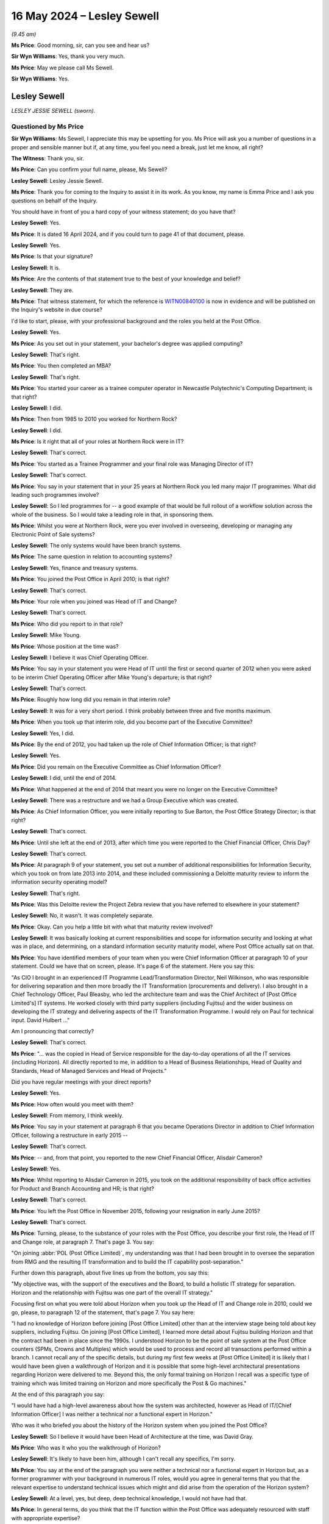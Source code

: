 .. raw:: html

   <a id="hearing-link" href="https://www.postofficehorizoninquiry.org.uk/hearings/phases-56-16-may-2024">Official hearing page</a>

16 May 2024 – Lesley Sewell
===========================

.. raw:: html

   <details id="hearing-meta" open>
        <summary>
            <span class="open">Hide video</span>
            <span class="closed">Show video</span>
        </summary>
   <lite-youtube videoid="cA4SCjne_S0" params="rel=0"></lite-youtube>
   <lite-youtube videoid="-ysQCiR8nCQ" params="rel=0"></lite-youtube>
   </details>

*(9.45 am)*

**Ms Price**: Good morning, sir, can you see and hear us?

**Sir Wyn Williams**: Yes, thank you very much.

**Ms Price**: May we please call Ms Sewell.

**Sir Wyn Williams**: Yes.

Lesley Sewell
-------------

*LESLEY JESSIE SEWELL (sworn).*

Questioned by Ms Price
^^^^^^^^^^^^^^^^^^^^^^

**Sir Wyn Williams**: Ms Sewell, I appreciate this may be upsetting for you.  Ms Price will ask you a number of questions in a proper and sensible manner but if, at any time, you feel you need a break, just let me know, all right?

**The Witness**: Thank you, sir.

**Ms Price**: Can you confirm your full name, please, Ms Sewell?

.. rst-class:: indented

**Lesley Sewell**: Lesley Jessie Sewell.

**Ms Price**: Thank you for coming to the Inquiry to assist it in its work.  As you know, my name is Emma Price and I ask you questions on behalf of the Inquiry.

You should have in front of you a hard copy of your witness statement; do you have that?

.. rst-class:: indented

**Lesley Sewell**: Yes.

**Ms Price**: It is dated 16 April 2024, and if you could turn to page 41 of that document, please.

.. rst-class:: indented

**Lesley Sewell**: Yes.

**Ms Price**: Is that your signature?

.. rst-class:: indented

**Lesley Sewell**: It is.

**Ms Price**: Are the contents of that statement true to the best of your knowledge and belief?

.. rst-class:: indented

**Lesley Sewell**: They are.

**Ms Price**: That witness statement, for which the reference is `WITN00840100 <https://www.postofficehorizoninquiry.org.uk/evidence/witn00840100-lesley-sewell-witness-statement>`_ is now in evidence and will be published on the Inquiry's website in due course?

I'd like to start, please, with your professional background and the roles you held at the Post Office.

.. rst-class:: indented

**Lesley Sewell**: Yes.

**Ms Price**: As you set out in your statement, your bachelor's degree was applied computing?

.. rst-class:: indented

**Lesley Sewell**: That's right.

**Ms Price**: You then completed an MBA?

.. rst-class:: indented

**Lesley Sewell**: That's right.

**Ms Price**: You started your career as a trainee computer operator in Newcastle Polytechnic's Computing Department; is that right?

.. rst-class:: indented

**Lesley Sewell**: I did.

**Ms Price**: Then from 1985 to 2010 you worked for Northern Rock?

.. rst-class:: indented

**Lesley Sewell**: I did.

**Ms Price**: Is it right that all of your roles at Northern Rock were in IT?

.. rst-class:: indented

**Lesley Sewell**: That's correct.

**Ms Price**: You started as a Trainee Programmer and your final role was Managing Director of IT?

.. rst-class:: indented

**Lesley Sewell**: That's correct.

**Ms Price**: You say in your statement that in your 25 years at Northern Rock you led many major IT programmes.  What did leading such programmes involve?

.. rst-class:: indented

**Lesley Sewell**: So I led programmes for -- a good example of that would be full rollout of a workflow solution across the whole of the business.  So I would take a leading role in that, in sponsoring them.

**Ms Price**: Whilst you were at Northern Rock, were you ever involved in overseeing, developing or managing any Electronic Point of Sale systems?

.. rst-class:: indented

**Lesley Sewell**: The only systems would have been branch systems.

**Ms Price**: The same question in relation to accounting systems?

.. rst-class:: indented

**Lesley Sewell**: Yes, finance and treasury systems.

**Ms Price**: You joined the Post Office in April 2010; is that right?

.. rst-class:: indented

**Lesley Sewell**: That's correct.

**Ms Price**: Your role when you joined was Head of IT and Change?

.. rst-class:: indented

**Lesley Sewell**: That's correct.

**Ms Price**: Who did you report to in that role?

.. rst-class:: indented

**Lesley Sewell**: Mike Young.

**Ms Price**: Whose position at the time was?

.. rst-class:: indented

**Lesley Sewell**: I believe it was Chief Operating Officer.

**Ms Price**: You say in your statement you were Head of IT until the first or second quarter of 2012 when you were asked to be interim Chief Operating Officer after Mike Young's departure; is that right?

.. rst-class:: indented

**Lesley Sewell**: That's correct.

**Ms Price**: Roughly how long did you remain in that interim role?

.. rst-class:: indented

**Lesley Sewell**: It was for a very short period.  I think probably between three and five months maximum.

**Ms Price**: When you took up that interim role, did you become part of the Executive Committee?

.. rst-class:: indented

**Lesley Sewell**: Yes, I did.

**Ms Price**: By the end of 2012, you had taken up the role of Chief Information Officer; is that right?

.. rst-class:: indented

**Lesley Sewell**: Yes.

**Ms Price**: Did you remain on the Executive Committee as Chief Information Officer?

.. rst-class:: indented

**Lesley Sewell**: I did, until the end of 2014.

**Ms Price**: What happened at the end of 2014 that meant you were no longer on the Executive Committee?

.. rst-class:: indented

**Lesley Sewell**: There was a restructure and we had a Group Executive which was created.

**Ms Price**: As Chief Information Officer, you were initially reporting to Sue Barton, the Post Office Strategy Director; is that right?

.. rst-class:: indented

**Lesley Sewell**: That's correct.

**Ms Price**: Until she left at the end of 2013, after which time you were reported to the Chief Financial Officer, Chris Day?

.. rst-class:: indented

**Lesley Sewell**: That's correct.

**Ms Price**: At paragraph 9 of your statement, you set out a number of additional responsibilities for Information Security, which you took on from late 2013 into 2014, and these included commissioning a Deloitte maturity review to inform the information security operating model?

.. rst-class:: indented

**Lesley Sewell**: That's right.

**Ms Price**: Was this Deloitte review the Project Zebra review that you have referred to elsewhere in your statement?

.. rst-class:: indented

**Lesley Sewell**: No, it wasn't.  It was completely separate.

**Ms Price**: Okay.  Can you help a little bit with what that maturity review involved?

.. rst-class:: indented

**Lesley Sewell**: It was basically looking at current responsibilities and scope for information security and looking at what was in place, and determining, on a standard information security maturity model, where Post Office actually sat on that.

**Ms Price**: You have identified members of your team when you were Chief Information Officer at paragraph 10 of your statement.  Could we have that on screen, please.  It's page 6 of the statement.  Here you say this:

"As CIO I brought in an experienced IT Programme Lead/Transformation Director, Neil Wilkinson, who was responsible for delivering separation and then more broadly the IT Transformation (procurements and delivery).  I also brought in a Chief Technology Officer, Paul Bleasby, who led the architecture team and was the Chief Architect of [Post Office Limited's] IT systems.  He worked closely with third party suppliers (including Fujitsu) and the wider business on developing the IT strategy and delivering aspects of the IT Transformation Programme.  I would rely on Paul for technical input.  David Hulbert ..."

Am I pronouncing that correctly?

.. rst-class:: indented

**Lesley Sewell**: That's correct.

**Ms Price**: "... was the copied in Head of Service responsible for the day-to-day operations of all the IT services (including Horizon).  All directly reported to me, in addition to a Head of Business Relationships, Head of Quality and Standards, Head of Managed Services and Head of Projects."

Did you have regular meetings with your direct reports?

.. rst-class:: indented

**Lesley Sewell**: Yes.

**Ms Price**: How often would you meet with them?

.. rst-class:: indented

**Lesley Sewell**: From memory, I think weekly.

**Ms Price**: You say in your statement at paragraph 6 that you became Operations Director in addition to Chief Information Officer, following a restructure in early 2015 --

.. rst-class:: indented

**Lesley Sewell**: That's correct.

**Ms Price**: -- and, from that point, you reported to the new Chief Financial Officer, Alisdair Cameron?

.. rst-class:: indented

**Lesley Sewell**: Yes.

**Ms Price**: Whilst reporting to Alisdair Cameron in 2015, you took on the additional responsibility of back office activities for Product and Branch Accounting and HR; is that right?

.. rst-class:: indented

**Lesley Sewell**: That's correct.

**Ms Price**: You left the Post Office in November 2015, following your resignation in early June 2015?

.. rst-class:: indented

**Lesley Sewell**: That's correct.

**Ms Price**: Turning, please, to the substance of your roles with the Post Office, you describe your first role, the Head of IT and Change role, at paragraph 7.  That's page 3.  You say:

"On joining :abbr:`POL (Post Office Limited)`, my understanding was that I had been brought in to oversee the separation from RMG and the resulting IT transformation and to build the IT capability post-separation."

Further down this paragraph, about five lines up from the bottom, you say this:

"My objective was, with the support of the executives and the Board, to build a holistic IT strategy for separation.  Horizon and the relationship with Fujitsu was one part of the overall IT strategy."

Focusing first on what you were told about Horizon when you took up the Head of IT and Change role in 2010, could we go, please, to paragraph 12 of the statement, that's page 7.  You say here:

"I had no knowledge of Horizon before joining [Post Office Limited] other than at the interview stage being told about key suppliers, including Fujitsu.  On joining [Post Office Limited], I learned more detail about Fujitsu building Horizon and that the contract had been in place since the 1990s.  I understood Horizon to be the point of sale system at the Post Office counters (SPMs, Crowns and Multiples) which would be used to process and record all transactions performed within a branch.  I cannot recall any of the specific details, but during my first few weeks at [Post Office Limited] it is likely that I would have been given a walkthrough of Horizon and it is possible that some high-level architectural presentations regarding Horizon were delivered to me.  Beyond this, the only formal training on Horizon I recall was a specific type of training which was limited training on Horizon and more specifically the Post & Go machines."

At the end of this paragraph you say:

"I would have had a high-level awareness about how the system was architected, however as Head of IT/[Chief Information Officer] I was neither a technical nor a functional expert in Horizon."

Who was it who briefed you about the history of the Horizon system when you joined the Post Office?

.. rst-class:: indented

**Lesley Sewell**: So I believe it would have been Head of Architecture at the time, was David Gray.

**Ms Price**: Who was it who you the walkthrough of Horizon?

.. rst-class:: indented

**Lesley Sewell**: It's likely to have been him, although I can't recall any specifics, I'm sorry.

**Ms Price**: You say at the end of the paragraph you were neither a technical nor a functional expert in Horizon but, as a former programmer with your background in numerous IT roles, would you agree in general terms that you that the relevant expertise to understand technical issues which might and did arise from the operation of the Horizon system?

.. rst-class:: indented

**Lesley Sewell**: At a level, yes, but deep, deep technical knowledge, I would not have had that.

**Ms Price**: In general terms, do you think that the IT function within the Post Office was adequately resourced with staff with appropriate expertise?

.. rst-class:: indented

**Lesley Sewell**: When I started, no.

**Ms Price**: Can you help with why you say no?

.. rst-class:: indented

**Lesley Sewell**: It was quite a small operation and they were heavily dependent upon Royal Mail at the time.

**Ms Price**: Did that change?

.. rst-class:: indented

**Lesley Sewell**: It did change over time.  It started through the transformation, that was one of the key tenets, to build the capability within that team.

**Ms Price**: What were the implications of the IT function not being adequately resourced with staff with appropriate expertise?

.. rst-class:: indented

**Lesley Sewell**: So the IT function when I joined was very much -- I would describe as a change function.  So they dealt mainly with change activity and, again, when I started, the operational management of Fujitsu in particular, and the links back into Royal Mail, sat within another part of Mike Young's area, which was under Andy McLean.

**Ms Price**: You deal with where the responsibility for the day-to-day operational service management of Horizon and the management of the contractual relationship with Horizon lay at paragraph 8 of your statement.  Could we go to that, please.  It's page 4 and you say here:

"Initially, during my tenure as Head of IT and Change the day-to-day operational service management of Horizon and the management of the contractual relationship with Fujitsu was the responsibility of the Managed Services team.  Andy McLean ..."

McLean?

.. rst-class:: indented

**Lesley Sewell**: McLean.

**Ms Price**: "... led this team and reported into the [Chief Operating Officer] Mike Young.  Managed Services at this time was also responsible for the management and oversight of the outsourced business activities and relationships (eg Bank of Ireland/HP/Telephony).  As Head of IT and Change, insofar as Horizon was concerned, I had responsibility for any IT change activity (ie introduction of the Post & Go machines).  If there were any significant incidents (ie a P1 or P2 as I refer to below at paragraph 18) the IT Team would be involved to support any investigation into the incidents."

You say you:

"... raised with Mike Young that the responsibility for the operational management and contractual relationship management of the Horizon contact was in the wrong part of [Post Office Limited] and should have been under IT.  As I have set out above, if there was a significant incident involving Horizon, the Managed Services team, supported by the separate IT Team, would work together to investigate.  The issue with this was that the IT Team did not have full oversight of Horizon (the contractual relationship with Fujitsu and day-to-day management)."

Pausing there, what were the potential repercussions of the IT function not having full oversight of Horizon?

.. rst-class:: indented

**Lesley Sewell**: So coming from Northern Rock, where I had full oversight of the operational side, as well as change, this was very different and, certainly, from my perspective, I didn't have a full view of the whole IT landscape and I didn't feel at the time that there was sufficient oversight in terms of looking at that particular contract itself.

**Ms Price**: Were there any specific incidents which led to you forming this view?

.. rst-class:: indented

**Lesley Sewell**: I think we'll probably come to this but certainly the audits.

**Ms Price**: What aspects of the audits?

.. rst-class:: indented

**Lesley Sewell**: 1 -- so these are the E&Y audits.  The first part, nobody had taken ownership for the audits, which was -- I suppose that's the main point: nobody had actually taken ownership of the audits.

**Ms Price**: You go on:

"This changed when the Head of Managed Services left in [Quarter 3/Quarter 4] 2011.  From that point on, as Head of IT and Change, I took responsibility for Service Management, which included Horizon (the contractual relationship with Fujitsu and day-to-day management)."

So by the third or fourth quarter of 2011, you had responsibility for Service Management and that included the day-to-day management and the contractual relationship management; is that right?

.. rst-class:: indented

**Lesley Sewell**: That's correct.

**Ms Price**: Prior to this, you had responsibility only for IT change activity and providing support, if there were significant incidents, graded as P1 or P2, which required investigation.  You define the P1 and P2 gradings at paragraph 18 of your statement: P1s you say were a complete Horizon network outage; and P2s were technical issues affecting a significant number of branches?

.. rst-class:: indented

**Lesley Sewell**: Yes, that's correct.

**Ms Price**: Is that right?

.. rst-class:: indented

**Lesley Sewell**: Yes.

**Ms Price**: Looking, please, to paragraph 19 of the statement, towards the bottom of the page, you describe here the process for dealing with technical issues relating to Horizon.  You say this:

"Prior to my taking responsibility for Service Management in [Quarter 3/Quarter 4] 2011, it was the responsibilities of the Managed Services team to inform me of these issues and engage with the IT Team.  In some cases, these cases these issues would be escalated to the Executive.  An incident review would then be carried out by Fujitsu, who would provide a written response to [Post Office Limited].  Any significant issues would be discussed at the operational and executive supplier reviews with Fujitsu.  I understood that operational reviews took place between Fujitsu and Service Management every week.  I was not involved in these meetings.  It is my understanding that executive reviews were not taking place prior to me taking responsibility for Service Management.  Once I had taken responsibility, I attended executive meetings either monthly or bimonthly depending on the need with my senior team, a Fujitsu Account Executive, sales Executive and Service Executive."

You say that:

"... David Hulbert or the Duty Manager would communicate P1s and P2s to all key stakeholders across the business, keeping them updated [and you would assist] in communicating P1s and P2s at executive level, often by text message, telephone call, or in person."

Should the Chair understand from this paragraph that you did not at any point, when you were Head of IT and Change, attend the weekly operational Service Management review meetings between Fujitsu and the Post Office?

.. rst-class:: indented

**Lesley Sewell**: That's correct, I didn't.

**Ms Price**: That's both before and after taking on responsibility for Service Management?

.. rst-class:: indented

**Lesley Sewell**: Yes, that's correct.

**Ms Price**: Given your role within the business as Head of IT, do you think you ought to have attended at least some of those meetings, in order to understand the detail of the operation of Horizon, including issues which might be negatively affecting subpostmasters?

.. rst-class:: indented

**Lesley Sewell**: Typically, as Head of IT or CIO, you would not attend the weekly meetings and that would be largely because the executive meetings were there if there was anything in particular that would need to be escalated or even escalated outside of those meetings.

**Ms Price**: As challenges to the integrity of the Horizon system came into greater focus, did you consider attending these meetings personally?

.. rst-class:: indented

**Lesley Sewell**: I didn't, because my priority -- this sounds awful -- my priorities were very much about separation and I had to trust my team, who were the experts, to escalate anything to me.

**Ms Price**: Were you personally involved in any investigation into significant incidents?

.. rst-class:: indented

**Lesley Sewell**: I wouldn't say "investigate".  I would be -- I would receive incident reviews and, out of those incident reviews there would certainly -- and I can't recall specifics but there would certainly be detailed discussions about those incidents themselves and, certainly, the resolution of those incidents.

**Ms Price**: Did anyone from the Post Office IT Team have any direct involvement in the investigation of significant incidents?

.. rst-class:: indented

**Lesley Sewell**: The Service Management Team would have done.

**Ms Price**: What part would they play in investigations?

.. rst-class:: indented

**Lesley Sewell**: So they would work very closely with Fujitsu on the incidents themselves and, in particular, to understand the detail.  I think also -- and again, this is just from memory -- typically, you would get the architects, the Chief Architect involved in that as well, so that they could understand the low-level detail.

**Ms Price**: Going, please, to page 7 of the statement and paragraph 14, towards the bottom of the page, you say:

"Around the time I joined [Post Office Limited] in April 2010, I recall that the second iteration of Horizon (HNG-X) was in the process of being rolled out. I understood that the changes were primarily as a result of a cost reduction exercise, a refresh of some of the hardware, and application changes to support [subpostmasters]."

Who was it who explained to you the reasons behind the change to Horizon Online?

.. rst-class:: indented

**Lesley Sewell**: I believe that would have been Mike Young and, potentially, as I've said previously, the Chief Architect, which was David Gray at the time.

**Ms Price**: You go on:

"I later understood that there was a level of resilience removed as part of the HNG-X rollout. Previously branches could continue to operate if the branch was unable to connect to the data centre, however HNG-X required the branches to be connected to the data centre to be operational.  Coming from a banking background (where branches could continue to transact if they lost connectivity to the [database]) I had concerns about this from an operational resilience perspective (ie customers could not be provided with services if branches lost connectivity)."

You say:

"This issues was addressed in papers to the Board ..."

Those two documents you reference there are from 2012, by which time you were the interim Chief Operating Officer; is that right?

.. rst-class:: indented

**Lesley Sewell**: That's right.

**Ms Price**: Had the concern about operational resilience developed prior to taking up that role, in other words when you were still Head of IT?

.. rst-class:: indented

**Lesley Sewell**: It had and, at the time, I'd actually raised it with Mike Young.

**Ms Price**: Was that before or after you took on responsibility for Horizon system day-to-day operation management?

.. rst-class:: indented

**Lesley Sewell**: I can't recall specifically, I'm sorry.

**Ms Price**: Did you consider at the time, when you became concerned about operational resilience, whether this feature of Horizon Online, that is branch inability to transact if they lost connectivity to the data centre, had any implications for the accuracy of the branch transactions recorded by the system?

.. rst-class:: indented

**Lesley Sewell**: No, I didn't.

**Ms Price**: Do you think you should have considered that?

.. rst-class:: indented

**Lesley Sewell**: The way that the technology worked -- and if a branch couldn't connect to the data centre because of a material outage, they couldn't transact.

**Ms Price**: Moving then to your executive roles, the interim Chief Operating Officer role and then the Chief Information Officer role, accompanied in 2015 by the Operations Director role, what did you understand your accountabilities to the Chief Executive Officer to be?

.. rst-class:: indented

**Lesley Sewell**: My accountabilities to the Chief Executive Officer?  So I was responsible for -- I suppose there was key things that I was responsible for: delivering separation, delivering transformation and the IT service.

**Ms Price**: Did you recognise at the time that identifying, analysing and managing risk was a fundamental part of your executive responsibilities?

.. rst-class:: indented

**Lesley Sewell**: Sorry, yes, yes.

**Ms Price**: Would you accept that, in order to discharge your responsibilities in relation to risk, as an executive, you needed to be proactive and curious about possible risk areas?

.. rst-class:: indented

**Lesley Sewell**: Yes.

**Ms Price**: Where you identified a risk in carrying out your executive roles, what were the mechanisms in place for you to raise that risk with the Chief Executive Officer?

.. rst-class:: indented

**Lesley Sewell**: So my reporting line was typically through another executive, not directly to the Chief Executive.  So if there were any risks I would raise that with my line manager, who changed over time, so that that could get raised through to the Chief Executive.

**Ms Price**: Do you consider that the culture at the Post Office was supportive of executives reporting concerns about risk to the Chief Executive Officer?

.. rst-class:: indented

**Lesley Sewell**: I think it was.  I think that, probably latterly, I would say that there was very much -- there was a focus on risk.  I think when I joined, I don't believe there was because I asked for a risk register when I joined and I couldn't -- there wasn't one for IT, which had to be built.

**Ms Price**: When you took on the role as Chief Information Officer, you became the executive accountable for the contractual relationship with Fujitsu in respect of Horizon; is that right?

.. rst-class:: indented

**Lesley Sewell**: Yes, that's correct.

**Ms Price**: Which you say at paragraph 9 of your statement included overall oversight of any change activity and provision of operational service from Fujitsu.

.. rst-class:: indented

**Lesley Sewell**: Yes.

**Ms Price**: Do you think your colleagues at executive level relied upon your IT expertise to assist in their own response to issues involving the Horizon system?

.. rst-class:: indented

**Lesley Sewell**: I would expect so but also my team as well.

**Ms Price**: You address discussions about the future use of Horizon at the Post Office at paragraph 66 of your statement. Could we have that on screen, please, it's page 32. About halfway down the page, you say:

"I took a lead role in any discussions regarding the future use of Horizon at [Post Office Limited] and therefore have a clear recollection about this topic. These discussions took place throughout my tenure and it was a constantly evolving process.  As set out above at paragraph 7 I was accountable for [Post Office Limited's] IT strategy post-separation with approval at executive and Board level.  I would have taken in views from all key stakeholders across the business about the IT strategy (including the future use of Horizon) and would have ensured it aligned with [Post Office Limited's] business strategy.  From early on in my tenure, it was clear that the Legal Team had concerns about the Fujitsu contract as it was originally formed in the 1990s and had never been out to public tender. It was therefore difficult to assess its value for money, particularly from a public purse perspective. I also recall concerns from other business stakeholders (ie Marketing and Retail) about how user-friendly Horizon was and the time it took to change when introducing business changes.  In addition, technology had moved on significantly since Horizon was introduced. These concerns were continually raised and discussed throughout my tenure."

Did you consider subpostmasters to be stakeholders when you took up your Head of IT and Change role?

.. rst-class:: indented

**Lesley Sewell**: Yes.

**Ms Price**: How did you obtain their views on the future use of Horizon?

.. rst-class:: indented

**Lesley Sewell**: I can't recall specifically.  I would think that -- again, I can't recall specifically.  I don't want to guess.

**Ms Price**: Well, can you recall at all how their views came to you?

.. rst-class:: indented

**Lesley Sewell**: So I know I did take time to visit some of the branches and I think, especially when we had gone into the later strategy, looking at the replacement of Horizon, I can remember -- I've got a vague memory of pulling together some forum to take in input from the stakeholders, subpostmasters, but I'm really struggling to remember.

**Ms Price**: Turning, please, to paragraph 72 of the statement, that's page 36, you say:

"Any reviews of Horizon with regards to security and stability that had taken place over the previous years would have fed into the procurements and were considered."

With this in mind, I'd like to look, please, at the first review relating to the Horizon system, on which you were sighted when you took up the Head of IT and Change role, and that document is the Rod Ismay report.

You say at paragraph 16 of your statement that you received a copy of this, due to your role as Head of IT, shortly after you started with the Post Office and you were, in fact, copied in to Mr Ismay's report on 2 August 2010; that's right, isn't it?

.. rst-class:: indented

**Lesley Sewell**: Yes.

**Ms Price**: You say it was around this time that you first understood that there were challenges to the integrity of Horizon?

.. rst-class:: indented

**Lesley Sewell**: Yes.

**Ms Price**: Could we have the Ismay Report on screen, please.  The reference is `POL00026572 <https://www.postofficehorizoninquiry.org.uk/evidence/pol00026572-horizon-response-challenges-regarding-systems-integrity>`_.  We can see here the title "Horizon -- Response to Challenges Regarding Systems Integrity", the date is 2 August 2010.  It was sent by Mr Ismay, who was Head of Product and Branch Accounting at the time.  Did you understand at the time you received this report that Product and Branch Accounting were involved in recovering apparent shortfalls in accounts from subpostmasters.

.. rst-class:: indented

**Lesley Sewell**: I didn't appreciate that at the time.  It was quite early-on in my tenure at the Post Office.

**Ms Price**: Looking at the "To" list, it's to Dave Smith, Managing Director; Mike Moores, Finance Director; Mike Young, Chief Technical and Services Officer.  You are the third on the copy list, as Head of IT.  Did you read the report in full when it was sent to you?

.. rst-class:: indented

**Lesley Sewell**: I believe I did.

**Ms Price**: The introduction reads as follows:

"Post Office Limited has, over the years, had to dismiss and product a number of subpostmasters and Crown staff, following financial losses in branches.  A small number of these have made counter claims that they were not guilty of the charges made but that the Horizon system was faulty.

"Various lobby groups have been set up by former subpostmasters and these have at times received national media coverage and, in some cases, have been taken up by local MPs.  Most recently, Channel 4 has proposed a news article about this area.

"This paper has been compiled as an objective, internal review of [Post Office Limited's] processes and controls around branch accounting.  It includes an overview of:

"[Post Office Limited's] control environment and [Post Office Limited's] response to accounting errors

"IT systems -- Horizon versus Horizon Online and resolution of known issues

"Third party perspectives -- court judgments, media and audit [and]

"Statistics on branch accounting issues, suspensions and prosecutions."

Pausing there, at the time, did it strike you as odd that this review, done by someone from within the Post Office, the Head of Product and Branch Accounting, was being described as "objective"?

.. rst-class:: indented

**Lesley Sewell**: I can't remember what I thought at the time.

**Ms Price**: What was your understanding at the time of why Mr Ismay was preparing this report, rather than a Post Office employee with IT expertise?

.. rst-class:: indented

**Lesley Sewell**: I don't know the answer to that, I'm sorry.  I can only guess and assume that it was because Rod had a huge amount of experience across the business and understood the controls that sat around the system.  I also -- and again, I'm trying to remember and I can't remember because I wasn't involved in this part, but I believe -- not believe, I think -- some of the IT architects might have been included in this, to provide input to it.

**Ms Price**: What did you understand to be the reason for this report having been produced?

.. rst-class:: indented

**Lesley Sewell**: I didn't know the reason why it was produced.

**Ms Price**: Before we go to the Executive Summary of the report could we look, please, to page 19 of this document. Under 4(c), "Independent Review and Audit Angles", we have this:

"[Post Office Limited] has actively considered the merits of an independent review.  This has been purely from the perspective that we believe in Horizon but that a review could help give others the same confidence that we have.

"Our decision between IT, Legal, P&BA, Security and Press Office has continued to be that no matter what opinions we obtain, people will still ask 'what if' and the defence will always ask questions that require answers beyond the report.  Further such a report would only have merit as at the date of creation and would have to be updated at the point at which Horizon or the numerous component platforms were upgraded."

You had, by this point, been Head of IT for around four months, having taken up the role in April.  Were you the IT representative who contributed to the decision not to commission an independent review?

.. rst-class:: indented

**Lesley Sewell**: No, I wasn't.

**Ms Price**: Do you know who was?

.. rst-class:: indented

**Lesley Sewell**: I don't know who was.

**Ms Price**: Going over the page, please, first paragraph here reads:

"It is also important to be crystal clear about any review if one were commissioned -- any investigation would need to be disclosed in court.  Although we would be doing the review to comfort others, any perception that [Post Office Limited] doubts its own systems would mean that all criminal prosecutions would have to be stayed.  It would also beg a question for the Court of Appeal over past prosecutions and imprisonments."

Did you read this part of the report when you received it?

.. rst-class:: indented

**Lesley Sewell**: I can't recall if I did.

**Ms Price**: Do you recall having any concern about the description here that the investigation would need to be disclosed in court and a worry about that?

.. rst-class:: indented

**Lesley Sewell**: I think at this point I didn't really understand how Post Office was prosecuting subpostmasters because I just -- I just didn't have line of sight of this, and I can't remember reading this, this detail, at the time.

**Ms Price**: Going back then, please, to page 1 of the document to the "Executive Summary".  The first three paragraphs say this:

"The allegations to which we are responding follow on from cases where thousands of pounds were missing at audit.  We remain satisfied that this money was missing due to theft in the branch -- we do not believe the account balances against which the audits were conducted were corrupt.

"[Post Office Limited] has extensive controls spanning systems, processes, training and support. Horizon is robust, but like any system depends on the quality of entries by the users.  Horizon Online builds on this and brings benefits to running costs and change management.  It is not being done because of any doubt about the integrity of Horizon.

"The integrity of Horizon is founded on its tamper proof logs, its real time back ups and the absence of 'backdoors' so that all data entry or acceptance is at branch level and is tagged against the log on ID of the user.  This means that ownership of the accounting is truly at branch level."

Then over the page, please, second paragraph down:

"Accounting errors do happen through user mistakes, but these can be explained and resolved case by case. Systems issues have also arisen but again [Post Office Limited] has been able to explain them and rectify them. Whilst they have affected the availability and functionality of the system, with consequent impacts on customers and clients, they do not bring the integrity of the system into question."

Then:

"When [Post Office Limited] takes a subpostmaster to court we have strong processes for the compilation of evidence, compassionate factors are borne in mind and we have a high success rate.  This does depend on ensuring that the courts focus on the facts of transaction logs and not on speculation about the 'what ifs'."

Would you agree that it is quite clear from both the introduction to this report and the last paragraph that I've just read out from the executive summary that subpostmasters were being prosecuted and dismissed in reliance on Horizon data, setting aside for a second the question of who was doing the prosecuting?

.. rst-class:: indented

**Lesley Sewell**: Yes, that's how it reads.

**Ms Price**: You say at paragraph 31 of your statement that you understood from the Ismay Report that Horizon data was being used as part of the supporting evidence in prosecutions and the importance of the integrity of the data; is that right?

.. rst-class:: indented

**Lesley Sewell**: Yes.

**Ms Price**: But you say you do not recall appreciating that Post Office could prosecute individuals itself without referral to external authorities, and you say you didn't realise that until around the time of the Second Sight review.  Looking at that introduction and the penultimate paragraph here, the one I've just read out, on the executive summary, on the face of the document, wasn't it quite clear that, not only were subpostmasters being prosecuted in reliance on Horizon data, they were being prosecuted by the Post Office?

.. rst-class:: indented

**Lesley Sewell**: At the time when I've read -- so I don't recall thinking that Post Office prosecuted subpostmasters at that time. It was really not until the time of the Second Sight Report that I really started to understand and appreciate it because I just wasn't close enough to that at this time.

**Ms Price**: Looking, please, to some of the detail around systems issues which were raised in Mr Ismay's report, it's page 3 of the document, please.  Under 1(a) "Systems", the second paragraph in the box says:

"Failures in systems and file transfer do happen, but [Post Office Limited] has controls to detect these. The frequency of file transfer failures has been unacceptably high recently and is a top priority for IT."

What did you understand by systems and file transfer failures at the time?

.. rst-class:: indented

**Lesley Sewell**: I wouldn't have understood anything about that at the time because that's an operational issue and that sat within a separate line, which was Andy McLean.

**Ms Price**: That was Managed Services, was it?

.. rst-class:: indented

**Lesley Sewell**: That was Managed Services.

**Ms Price**: So were you not aware that the frequency of file transfer failures was a top priority for IT, that is your team, at the time?

.. rst-class:: indented

**Lesley Sewell**: I wouldn't have been and the likelihood is, I think it would have all been within the operational side and it says IT but I don't recall anything to do with this.

**Ms Price**: Shouldn't someone have told you that this was a top priority for IT, the frequency of file transfer failures?

.. rst-class:: indented

**Lesley Sewell**: If it was -- so if someone in my team was dealing with it, yes.  But that looks as if it's an operational issue.

**Ms Price**: So you read this report.  What did you think when you saw that this was a top priority for IT?

.. rst-class:: indented

**Lesley Sewell**: I really don't recall specifically reading this point.

**Ms Price**: Going, please, to page 6, under the second bullet point there is a heading "IT systems interventions and response to outages/disconnections", and the bullet point under that reads:

"Incomplete transactions -- systems could fail or lines could be disconnected during online banking transactions.  This could mean that customer money has changed hands without the system being update or vice versa.  IT controls would detect these outages and raise recovery alerts to the branch such that the branch can check and update the accounts if needed.  This has been a more frequent issue recently with 'screen freezes' and 'POCA outages' but recovery instructions have been issued to branches and enable them to deal with any issues."

Given that this report was being produced in the context of challenges to Horizon integrity, raised in the context of prosecutions of subpostmasters and those prosecutions were said to rely on transaction logs, did this paragraph in the report concern you at all?

.. rst-class:: indented

**Lesley Sewell**: I don't recall reading this in detail.  Sorry, I just don't recall what action I did or didn't take out of this report.

**Ms Price**: Was your team asked by Mr Ismay to comment on the impact of the systems issues referred to in the report, on the integrity of the data being produced by the system?

.. rst-class:: indented

**Lesley Sewell**: If I recall correctly, David Gray, who was the Chief Architect, he worked closely with Rod Ismay on this report.

**Ms Price**: Going, please, to page 17 of this document, the section on "Third Party Comment".  Under 4(a) "Court Decisions", the first two paragraphs read as follows:

"There have been cases, when taken to court by [Post Office Limited], where the defence has claimed that the accounting system Horizon was at fault and that there were incidents such as 'ghost transactions' or 'electrical supply issues' which have corrupted the Horizon records.

"With 2 notable exceptions, [Post Office Limited] has been able to rebut these assertions by ensuring a focus on the facts of the Horizon transaction logs and a request for the defence to be specific about which transactions they consider to be 'ghost' and why."

One of the notable exceptions is addressed about halfway down this page, point 1, "Cleveleys, (2001)". It explained:

"... subpostmistress dismissed in 2001 soon after Horizon was introduced.  The defence produced a report which showed how Horizon 'could' have caused an error and [Post Office Limited] did not have the audit transaction logs to refute the claim."

Do you recall reading about this reference to a report which showed how Horizon could have caused an error?

.. rst-class:: indented

**Lesley Sewell**: I don't.

**Ms Price**: That should have worried you, shouldn't it, as Head of IT, that there was a report out there saying that Horizon could have caused an error?

.. rst-class:: indented

**Lesley Sewell**: I think if I recall correctly, at the time of this report, I'm sure I would have had some discussions with the Chief Architect and a lot of these issues were seen as Legacy issues to do with old Horizon.  At the time, I just can't -- I'm really struggling to recall this report at the start of -- what, three months after I joined.  I'm really struggling to remember this in detail.  Again, I'd come in just very much to focus on separation and some of these issues in here were operational issues.

**Ms Price**: You've explained how, looking forwards, this would have been seen as a Legacy Horizon issue but, looking backwards for a moment in the context of a report raising challenges to Horizon integrity, did you consider the implications for those who had been prosecuted based on Horizon Legacy data?

.. rst-class:: indented

**Lesley Sewell**: At the time, I really didn't understand.  I mean, obviously now, you'd look at it in a different light altogether but, at the time, I didn't really appreciate the legal process and, from a legal perspective, that wouldn't be for me to comment.

**Ms Price**: Going back, please, to the executive summary, page 2, the second paragraph down, which we've already read out. The summary in that second paragraph relating to systems issues that they have arisen but, again, Post Office Limited has been able to explain them and rectify them, there's a very short conclusion:

"Whilst they have affected the availability and functionality of the system with consequent impacts on customers and clients, they do not bring the integrity of the system into question."

You say in your statement that you took Mr Ismay's report at face value but, having read the report, given your knowledge and background in IT, were you not concerned to better understand Mr Ismay's logic and conclusion?

.. rst-class:: indented

**Lesley Sewell**: So I can't comment for what Mr Ismay has said but, from an IT perspective, if there is an issue or a fault, the important points are always to understand what the issue is, rectify the issue, and that would maintain in my mind the integrity of the system.  So, as long as you know what it is, you know how to resolve it and you drew the appropriate post-incident reviews and you've got full sight of all of the data and the facts, that should retain that.

**Ms Price**: What questions did you ask and of whom when you read the report?

.. rst-class:: indented

**Lesley Sewell**: I really can't remember.  I'm sorry.

**Ms Price**: Did you consider the processes which were in place to ensure that Product and Branch Accounting, Contract Managers and those involved in criminal investigations and prosecutions, were kept informed about any systems issues which had the potential to impact on transactions data?

.. rst-class:: indented

**Lesley Sewell**: So I wouldn't be able to comment at that time because communication would have been through Service Management.

**Ms Price**: When you were Head of IT, was there a central repository within the Post Office for information about P1 and P2 incidents, which could be accessed by other departments and teams?

.. rst-class:: indented

**Lesley Sewell**: There was a process in place called duty manager, which basically would inform all key stakeholders across the business.

**Ms Price**: Did anyone tell you, as Head of IT, or later in your executive roles, that the Post Office was bound as a prosecutor to ensure the recording of information of relevance to its prosecutions?

.. rst-class:: indented

**Lesley Sewell**: I can't recall specifically.

**Ms Price**: Did you have any concept, when you were in any of your roles at the Post Office, that it might be important for the Post Office to record information about IT issues which might affect data upon which it relied to prosecute and take other action?

.. rst-class:: indented

**Lesley Sewell**: So, from an IT perspective, we would -- it's business as usual to maintain information about faults and issues and resolution.

**Ms Price**: Were there established channels through which information might be requested about technical Horizon issues by Post Office lawyers, or was this done on an ad hoc basis?

.. rst-class:: indented

**Lesley Sewell**: I'm not sure.  Is this -- sorry, just to clarify, is this from Fujitsu or is that just from internally within the IT function?

**Ms Price**: Well, taking it in general terms, and being -- well, being specific, lawyers involved in prosecutions, so, initially, Royal Mail Group Legal lawyers and later Post Office lawyers, in terms of information, was there an established way for them to obtain that information --

.. rst-class:: indented

**Lesley Sewell**: I don't --

**Ms Price**: -- from IT about technical Horizon issues?

.. rst-class:: indented

**Lesley Sewell**: The only thing I was aware of -- and this came very much later, once I took over the contract -- was a process to get data between the lawyers and I think Fujitsu.  In terms of faults and issues, I don't recall anything.

**Sir Wyn Williams**: Can I just ask, Ms Sewell, we've obviously heard a good deal of evidence about the Fujitsu processes for dealing with -- I'll just use the word "defects" -- we've heard about PEAKs and KELs, et cetera.  Did the Post Office always go to Fujitsu -- in your experience, obviously you can only speak for the time you were there -- but if there was something that occurred with the IT system, was it always "Go to Fujitsu to find the answer", or did you have your own processes for finding the answer, either first, shall we say, or -- well, just never mind about first, did you have your own processes for looking at problems and trying to solve them?

.. rst-class:: indented

**Lesley Sewell**: So purely from an IT perspective, because Fujitsu effectively ran the system and they had the IPR, effectively, we would always look to go to Fujitsu.

**Sir Wyn Williams**: Right.

.. rst-class:: indented

**Lesley Sewell**: The team would work together because you would understand what the business impact was, so what's the business impact, to be able to investigate the cause. But the cause would have to be determined by Fujitsu.

**Sir Wyn Williams**: All right.  So how would you, the Post Office Limited, ensure that relevant documentation about a particular problem which was generated by the Post Office, even if it was only to ask Fujitsu to help, how would you ensure that that documentation would be retained and kept for an appropriate period of time?

.. rst-class:: indented

**Lesley Sewell**: I think the only thing I would go back to is the retention policy on documents.

**Sir Wyn Williams**: Right.  So there was a retention policy throughout the period that you were there?

.. rst-class:: indented

**Lesley Sewell**: I can't speak for the whole period that I was there, because, from what I remember, when -- and, again, I think this is just a vague memory -- when I took over Information Security, that was an area where we did look at, was the retention policy.  But I think typically it was something like about seven years, if I -- and I've seen that in some of the documents that I've been provided.

**Sir Wyn Williams**: Was it the IT Department itself which had a retention policy or was it a policy that applied throughout all departments of the business?

.. rst-class:: indented

**Lesley Sewell**: So, typically you would expect, in an organisation -- and again, I'm just -- I'm trying to remember but, typically, you would have that set -- the retention policy wouldn't necessarily be set by IT.  That would typically be set by somebody like Information Security, or the Data Protection Officer of the organisation, and that could be within Royal Mail or Post Office.  They would set the policy and then the departments, including IT, should adhere to that policy.

**Sir Wyn Williams**: Sorry, Ms Price; I may have been trespassing on some of your questions, but --

**Ms Price**: Not at all, sir.

**Sir Wyn Williams**: -- I was just getting those thoughts out at this time.

**Ms Price**: We look ad earlier at paragraph 19 of your statement, in which you said that P1s and P2s would be communicated to all key stakeholders across the business.  Were the Investigators -- that is the Security team, Investigators who were criminally investigating subpostmasters and others -- were they considered key stakeholders for those purposes?

.. rst-class:: indented

**Lesley Sewell**: I can't remember specifically but I do think Information Security was included.

**Ms Price**: Can you recall whether the relevant legal teams, that is the lawyers involved in prosecutions and debt recover recovery, were key stakeholders for this purpose, that is the communication of P1s and P2s?

.. rst-class:: indented

**Lesley Sewell**: I can't recall who was on that list, but what I can say if it was a P1 and if that was communicated to all the execs, that would have included those as well.

**Ms Price**: Having received Mr Ismay's report, do you think that you, as Head of IT, should have raised the issue of information flow within the Post Office between the relevant teams and departments?

.. rst-class:: indented

**Lesley Sewell**: At -- and this is where it's difficult because, at that time, that responsibility lay -- although it was under Mike Young, it lay within Andy McLean's area.

**Ms Price**: When you took up the role as Head of IT, did you ask what documentation might be in the Post Office IT Department's possession to assist with the role of overseeing IT systems?

.. rst-class:: indented

**Lesley Sewell**: Yes, I did.

**Ms Price**: What were you told?

.. rst-class:: indented

**Lesley Sewell**: I was given -- I don't believe I was given a lot of documentation at the time.

**Ms Price**: Were you given, for example, release notes?

.. rst-class:: indented

**Lesley Sewell**: No.

**Ms Price**: Major incident reports?

.. rst-class:: indented

**Lesley Sewell**: So the first major incident reports that I would have seen would have been whilst I was CIO.

**Ms Price**: Did you have any sight of NBSC call records --

.. rst-class:: indented

**Lesley Sewell**: No, not at all.

**Ms Price**: -- or Service Management documents?

.. rst-class:: indented

**Lesley Sewell**: I would have seen a high-level Service Management so, in terms of service availability but I think that would have been -- so probably end of 2011/into 2012, once I took some responsibility.

**Ms Price**: Do you think that you should have asked to see more documentation in relation to oversight of the IT system, Horizon system?

.. rst-class:: indented

**Lesley Sewell**: So, when I wasn't responsible, I don't think so.  But when I was responsible, I would see documentation and I would see executive summaries.  In the role of CIO, you wouldn't get into that level of detail, unfortunately.

**Ms Price**: I'd like to turn, please, to Post Office awareness of relevant bugs, errors and defects in Horizon following the Ismay Report, starting, please, with the receipts and payments mismatch bug.  Can we have on screen, please, `POL00294684 <https://www.postofficehorizoninquiry.org.uk/evidence/pol00294684-email-antonio-jamasb-dave-hulbert-mark-weaver-mark-burley-and-others-re>`_.  This is an email from Antonio Jamasb on 15 November 2010.

Apologies, it relates to a proposed meeting on 15 November 2010 to discuss a proposal for receipts and payments resolution.  The first invited attendee listed was David Hulbert, who was listed as a required attendee.  Was Mr Hulbert in your team at that time, November 2010?  I know he was later a direct report.

.. rst-class:: indented

**Lesley Sewell**: No, he wasn't.  He reported to me some 12 months later.

**Ms Price**: Also listed was Ian Trundell, was he in the Post Office IT Department?

.. rst-class:: indented

**Lesley Sewell**: I think he may have been an architect.

**Ms Price**: Did he report to you?

.. rst-class:: indented

**Lesley Sewell**: No, he didn't.

**Ms Price**: The body of the email, if we can scroll down a little please, contains a summary of the problem, explained in the first three paragraphs.  It says:

"The aim of the meeting is to discuss the working group proposal: to resolve discrepancies generated by branches following a specific process during the completion of the trading statement.

"Service Delivery recently became aware of an issue whereby if a certain process was followed during completion of the trading statement any discrepancy the branch was carrying, either positive or negative, would 'drop' from the Horizon system, but still show within the Credence system.

"Few branches were aware of the issue, but it creates questions around whether the Horizon system can cause losses or gains.  However it also highlights positives in our management of the system, because once the issue arose we were able to highlight it, quickly investigated the problem and then ring-fence the issue while ascertaining a fix to stop it recurring, but it doesn't resolve the issue at branches that already have the issue."

On the next page, some solutions are set out.  We'll come back to those in due course.  Were you aware of this meeting taking place at the time?

.. rst-class:: indented

**Lesley Sewell**: No.

**Ms Price**: We have a note of the meeting, which took place to discuss the issue.  Can we have that on screen, please. The reference is FUJ00082110.  We do not see Mr Hulbert's name on the list but we do see Ian Trundell's name listed next to "IT", so it appears that he was the representative for IT at this meeting; would you agree?

.. rst-class:: indented

**Lesley Sewell**: Yes.

**Ms Price**: Also present were representatives from Post Office Service Delivery, Post Office Security, Post Office Network, Post Office Finance, and various representatives from Fujitsu.  So it would appear that the receipts and payments mismatch bug was known about across these major relevant departments within the Post Office at the time, would you agree?

.. rst-class:: indented

**Lesley Sewell**: Yes.

**Ms Price**: Did Mr Trundell report the outcome of this meeting to you at the time?

.. rst-class:: indented

**Lesley Sewell**: I don't recall him speaking to me about it.

**Ms Price**: Were you sent this note of the meeting?

.. rst-class:: indented

**Lesley Sewell**: I don't believe so.

**Ms Price**: I should be clear about that.  Were you sent the note of this meeting at the time, in 2010?

.. rst-class:: indented

**Lesley Sewell**: I don't believe that I was.

**Ms Price**: Could we have on screen, please, `POL00029611 <https://www.postofficehorizoninquiry.org.uk/evidence/pol00029611-email-rod-ismay-simon-baker-and-susan-crichton-re-receipts-and-payments-issue>`_.  You appear to have been involved in the response to the receipts and payments issue in March 2011.  The email, starting about halfway down the page, is from Will Russell to you, copied to Andy McLean.

It appears from the sign-off at the bottom that William Russell was a Commercial Adviser in the Post Office Service Delivery Team, and it's dated 4 March 2011.  The subject is "Receipts and payments issue", and it says:

"Lesley

"Quite a lot of info here but I will outline what we agreed on this issue.

"Word documents attached are the letters going out to branches on Monday.  They have been approved by Legal and P&BA (Andy Winn) and SD (Tony J).

"I ran Mike G, Mike Y and Andy M through the detail last week.  We have agreed to write off the losses and repay the gains via subpostmaster pay.  We have a document from Fujitsu on what happened (see pdf file). This provides audit trail and shows what happened for a branch, as well as events generated and logged by Fujitsu, plus what the branch saw on their reports. I am just awaiting clearance from network (Anita Turner) re how to approach NBSC (propose to finalise that on Monday for 62 branches affected as shown on Excel sheet).

"Matt Hibbard was happy with the process and Fujitsu document, as Rod was off.  Andy Mac has taken action from Mike Y to ensure we maintain closer links with P&BA/Rod.  Tony J ... is already working on issue management and how P&BA raise issues with SD, and this will help SD to formally raise and resolve them with Fujitsu.

"Both Mikes were keen we use this as a positive, eg old Horizon would not have picked this up, yet the logs in Data Centre, and Event alerting meant we picked this up, and can demonstrate through reports what happened.  We can generate reports for each branch if challenged.

"We are writing to branches, and following up with call from NBSC/P&BA with walkthrough of the detail as required.  We have commitment from Fujitsu to visit any branches to run them through what happened with them. We have had receipt and payments mismatches before, so this is not something new to manage, albeit that this issue was very complicated in how it was reported, and evident to the branch."

Picking up, first of all, on that last sentence in the penultimate paragraph, "We have had receipts and payments mismatches before"; can you help with what this is referring to?

.. rst-class:: indented

**Lesley Sewell**: I don't know, I'm sorry.

**Ms Price**: Did you question at the time what it was being referred to here, in terms of past receipts and payments mismatches?

.. rst-class:: indented

**Lesley Sewell**: I can't recall at all.

**Ms Price**: But it appears that this was not the first time that this type of issue had arisen?

.. rst-class:: indented

**Lesley Sewell**: That's what it appears.

**Ms Price**: This particular receipts and payments mismatch issue had come up around three months after Mr Ismay's report and you seem to have been involved in the response by March 2011, so seven months after Mr Ismay's report.  Did this issue cause you to question the conclusions reached by Mr Ismay in his report at all?

.. rst-class:: indented

**Lesley Sewell**: I can't recall that it did, because -- I really don't recall that it did because this was under -- this was being managed separately, and Mike Young's referenced as well, so it wouldn't have registered as a major issue to me at the time.

**Ms Price**: This particular issue had been resolved with the affected branches?

.. rst-class:: indented

**Lesley Sewell**: Yes.

**Ms Price**: But did you consider what the implications of this were for other branches or past issues that might have arisen where there may have been action taken against a subpostmaster and others?

.. rst-class:: indented

**Lesley Sewell**: I can't recall if I did or didn't.

**Ms Price**: Did you consider whether information relating to this bug should be shared with those involved in dismissals, contract terminations, prosecutions and debt recovery?

.. rst-class:: indented

**Lesley Sewell**: I wasn't close enough to understand what was happening on that side of the business and I think this was a major issue with the different responsibilities between operational management and change.

**Ms Price**: Did you consider at all whether this cast doubt on the reliability of the Horizon transactions data being used in support of action against subpostmasters and others?

.. rst-class:: indented

**Lesley Sewell**: I don't recall that I would have because it looked as if, on the face of it, the problem had been solved.

**Ms Price**: This was one of the bugs or defects referred to in the Interim Second Sight Report, wasn't it?

.. rst-class:: indented

**Lesley Sewell**: Yes, it was.

**Ms Price**: Could we have on screen, please, POL00029618.  This is an email chain from June 2013.

.. rst-class:: indented

**Lesley Sewell**: Mm-hm.

**Ms Price**: In it, Ron Warmington is seeking clarification as to whether anyone at Board level was aware of the receipts and payments mismatch bug and, if so, who and when?

.. rst-class:: indented

**Lesley Sewell**: Yes.

**Ms Price**: Your email is at the top.

.. rst-class:: indented

**Lesley Sewell**: Yeah.

**Ms Price**: It's 25 June 2013 to Simon Baker and Alwen Lyons, and you say this:

"Simon, I don't know if it went higher than Mike, Andy Mc also managed the service at the time and if I remember correctly Mark Burley was also involved.

"I can't say whether we said anything to the press.

"Other points -- our Board at the time would have been Royal Mail as we didn't have an independent Board. Paula would have been Network Director at the time with Dave Smith as MD."

Who was the "Mike" who you're referring to here?

.. rst-class:: indented

**Lesley Sewell**: Mike Young.

**Ms Price**: "Andy Mc", was that Andy McLean?

.. rst-class:: indented

**Lesley Sewell**: Yes, that's right.

**Ms Price**: Mark Burley, what was his role in 2010 to '11?

.. rst-class:: indented

**Lesley Sewell**: He was heading up the rollout of HNG-X.

**Ms Price**: When you were involved in the response to the receipts and payments mismatch bug in March 2011, you were Head of IT.  Who did you report this issue up to?

.. rst-class:: indented

**Lesley Sewell**: The receipts and payments issue?

**Ms Price**: In March 2011?

.. rst-class:: indented

**Lesley Sewell**: March 2011?  I didn't report it up to Mike because Mike was already aware of it, mike Young.  So I reported to Mike Young at the time.

**Ms Price**: Did you report it to anyone else?

.. rst-class:: indented

**Lesley Sewell**: I wouldn't have done because it was -- it's -- the reporting line for operational management and management of faults was Andy McLean up to Mike.  So Mike was well aware of this fault.

**Ms Price**: Can you help with your comment here about there not being a Post Office Board at the time, presumably meaning at the time the receipts and payments mismatch bug came to light in 2010?

.. rst-class:: indented

**Lesley Sewell**: Yeah, because I think at that time it was prior to separation.  So we were still governed by Royal Mail at that time and I wasn't aware that -- and I don't think we had an independent Board.  There was an Executive Team and I think David Smith may have sat on the board at Royal Mail.

**Ms Price**: Can you help to any greater degree than you have with your comments in this email with how high up the knowledge of the receipts and payments mismatch bug went prior to it being discussed in the context of Second Sight's work in 2013?

.. rst-class:: indented

**Lesley Sewell**: I don't know.  I gave as much information as I had at the time.

**Ms Price**: Given your knowledge from the Ismay Report that Horizon data was being relied upon to dismiss and prosecute individuals, when you first found out about the receipts and payments mismatch bug or bugs, did you consider discussing the potential wider implications of this with Product and Branch Accounting?

.. rst-class:: indented

**Lesley Sewell**: I can't -- I can't recall if I did because I wasn't actively involved in this particular fault at the time.

**Ms Price**: Or anyone from Network?

.. rst-class:: indented

**Lesley Sewell**: I really wasn't involved in this fault at the time.

**Ms Price**: Sir, I wonder if that might be a convenient moment for the morning break.

**Sir Wyn Williams**: Yes, by all means.  So what time shall we resume?

**Ms Price**: I think ten minutes takes us to 11.15, please, sir.

**Sir Wyn Williams**: By my clock, because I want to ensure we have a full ten minutes, it's 11.07.

**Ms Price**: Very happy to come back at 11.20, sir.

**Sir Wyn Williams**: All right, that's fine, thank you.

**Ms Price**: Thank you.

*(11.07 pm)*

*(A short break)*

*(11.20 am)*

**Ms Price**: Hello, sir.  Can you still see and hear us?

**Sir Wyn Williams**: Yes, indeed.

**Ms Price**: Could we have on screen, please, POL00294852. This is an email chain from September 2011.  So at this point, you were still in the Head of IT role.  Starting, please, with the first email in this chain, dated 28 September 2011, that's page 2 of this document, there is an email from Gary Blackburn, just scrolling down, please, who is IT and Change.  So was that your team?

.. rst-class:: indented

**Lesley Sewell**: Yes.

**Ms Price**: Scrolling up, please, this is to a number of recipients, including you, Dave Hulbert and Alison Bolsover.  The subject is "Camelot -- Missing Data in POLSAP", can you just help with what POLSAP was?

.. rst-class:: indented

**Lesley Sewell**: So the -- it was Post Office -- I don't remember the technicalities of POLSAP but it was, in technical terms, it was a SAP system.

**Ms Price**: Mr Blackburn explains the issue in this way under "What has happened":

"The root cause is still to be determined but P&BA colleagues have identified that there is data missing within POLSAP.  The missing relates to multiple rems undertaken on [a number of dates in September].  The affected transactions are when the rem was for the same product, same value and completed on the same day (appears like a duplicate rem).  The data is zero value stock data, which is rem in/rem out products such as Camelot scratchcards and MVL tax discs.

"In total we have 71 products that are classed as zero value stock data."

The "Impact" is:

"Because the data is missing within POLSAP, P&BA have understandably issued transaction corrections to branches that appear to have not conformed to business process.

"309 branches within branch trading group C have received TCs inappropriately.

"90 of those branches have complained to P&BA and explained that they will not be processing the TC."

Would you agree that Mr Blackburn appears to be identifying a problem where branch transaction data went missing?

.. rst-class:: indented

**Lesley Sewell**: I don't know whether it's branch transactional data.

**Ms Price**: Can you help with what it is?

.. rst-class:: indented

**Lesley Sewell**: Because the branch transactional data would have been held within Horizon, not POLSAP.  So that was my understanding.

**Ms Price**: Looking down to the "Resolution":

"Fujitsu are presently working on the identification of the missing data and are devising a plan to get that data into POLSAP."

This seems to have involved Fujitsu.

.. rst-class:: indented

**Lesley Sewell**: Mm-hm.

**Ms Price**: "At the moment the fix is not expected to be available until the middle of next week ..."

It says at the end of this paragraph:

"It was decided by P&BA and myself that we would not communicate this wider at this stage as we do not wish to raise concerns about Horizon integrity."

Does that help at all with the context for this?

.. rst-class:: indented

**Lesley Sewell**: So I can't remember the issues specifically but Fujitsu hosted POLSAP as well and there was obviously a concern from Rod, as part of this, but when I saw this in the pack, I really struggled to remember this particular incident.

**Ms Price**: Why would it be related to concerns about Horizon integrity?

.. rst-class:: indented

**Lesley Sewell**: So I can only assume, you know, what Gary's written and obviously from Rod, that -- because it's relating to data.  That's all I can assume.

**Ms Price**: What did you think about the decision that this was not going to be communicated more widely as they did not wish to raise concerns about Horizon integrity?

.. rst-class:: indented

**Lesley Sewell**: So, as an IT person -- and I say this throughout my career -- it is important to be transparent about issues and I would always advocate that.  There may be a point which you want to understand an issue first before you communicate, and I can only assume that's been the discussion between -- because I think this was from Gary, and it references P&BA, so I can only assume that's Rod as well.

**Ms Price**: Going back to page 1 of this document, please, and scrolling down a little, please.  We can see you forwarding this on to Kevin Lenihan --

.. rst-class:: indented

**Lesley Sewell**: Mm-hm.

**Ms Price**: -- copied to Dave Hulbert and Rod Ismay on 29 September 2011.  What was Mr Lenihan's role?

.. rst-class:: indented

**Lesley Sewell**: So Kevin worked within Service Management and he reported directly through to Dave Hulbert.  He was located in Chesterfield so he was quite close to Rod Ismay's area, so it would have been easy for him to pick this up and go into a lot of detail with Rod to understand what the issues were.

**Ms Price**: You say this:

"Kevin

"I would like you to pick up a piece of work on behalf of Rod and I -- Rod has concerns that we are seeing a number of data issues and the perception is that this is getting worse.  Can you please work with one of Rod's team to quantify/qualify what these issues are -- I would like to understand if we have any systemic issues."

What is your concern about this; is this relevant to branch accounts or not?

.. rst-class:: indented

**Lesley Sewell**: I can't remember but if this -- and it obviously reference transaction corrections, so there's obviously a piece of work needed to be done to ensure that the branch transactions were kept up to date and appropriate.  So my concern would have been "It looks like a data issue, can we get to the bottom of it, please, and understand what this is".

**Ms Price**: It appears, doesn't it, on the description, as though it is an issue, whatever the issue is --

.. rst-class:: indented

**Lesley Sewell**: Mm-hm.

**Ms Price**: -- which has affected branch accounts --

.. rst-class:: indented

**Lesley Sewell**: Yes.

**Ms Price**: -- because there are transaction corrections which have been wrongly issued, which need to be reversed.  What was your concern about the systemic issues or potential systemic issues?

.. rst-class:: indented

**Lesley Sewell**: And again, from an IT perspective, if there's a material issue with data, you need to understand what that issue is.  So systemic, to me, is widespread.

**Ms Price**: Did this make you question the integrity of Horizon at all?

.. rst-class:: indented

**Lesley Sewell**: I can't remember, sorry.

**Ms Price**: Could we have on screen, please, POL00142676.  Starting please towards the bottom of page 2 of this document, an email from Adrian Baker to you, dated 3 January 2012, and the subject is "Branch feedback".  We can see from top of the next page that Mr Baker was Head of Strategy at the Post Office and his email to you reads:

"Lesley,

"First of all -- happy new year!

"Secondly, a quick but if of feedback/question from my time in branch before Christmas.  There seems to be a slight glitch with the Quantity function, especially when used with stamps.  It seems quite random as to whether the quantity selected follows the user into the next screen when selling loose stamps.  Sometimes it does, sometimes not.  On occasions the quantity clears back to 1 but then when you select the stamp denomination suddenly remembers the quantity.  The feedback from St Peters Street branch is that this is the single most common cause of losses in their branch.

"Can you have one of your team investigate, please?"

Further up the page, please, you forward this on to Dave Hulbert on 5 January 2012, asking one of the team to take a look.  Mr Baker was raising a glitch in the quantity function which affecting branch accounts, so causing losses, is how he's put it; did this cause you any concern?

.. rst-class:: indented

**Lesley Sewell**: I don't recall this email.

**Ms Price**: Looking at it now, do you connect this at all to concerns or questions about Horizon integrity?

.. rst-class:: indented

**Lesley Sewell**: So it could potentially be or it could be a hardware fault but it goes back to, if faults are investigated and if they are dealt with, that retains the integrity in the system.

**Ms Price**: Could we have on screen, please, POL00096881.  This is an email chain from August 2012.  It relates to apparent shortfalls at a branch totalling £18,000, over an 18-month period.  It was a case which was raised with you by Angela van den Bogerd.  Starting, please, on page 5 of this document, this is an email from -- if we can just go back a page, please, to the bottom -- Contract Admin Team, 2 August 2012, and it's to Anita Bravata.  Someone called Trudy, summarises the position in this way:

"Hi Anita -- I rang the PM, Jane, at Semilong [post office] this morning just as an engineer had arrived at her branch.  She explained that she has had an ongoing problem with discrepancies at her branch for the last 18 months and you were aware of the situation.  She said yesterday on Position 3 there was less than £1,000 working cash.  The clerk did a balance snapshot and it was £170 over -- she immediately did a printout and it was then showing as £700 under.  So she knows there is a fault on the Horizon system.  I agreed I would ring her back at 1.00 pm to see what the engineer had found out.

"I have just rang Jane back and she was so happy she said she could cry with relief.  The engineer said there is a definite fault on the line -- there was a bad noise on the line and this was probably causing a 'loop' -- he said it may be caused by her PayStation.  He has changed the faceplate and the ADCL cable and is hoping this solves the problem.  Horizon team will now keep an eye on it and may ring her to tell her to disconnect her PayStation and then send her a new one.

"She has always known that the TCs were not hers but has always settled centrally -- a total of approximately £18,000 over the last 18 months -- she has even had to cash in her pension to pay these off and now is asking for this money back.

"Can you advise how we go about seeing how much money this lady is due back please."

Can you go back to page 3 of this document.  The email at the top of the page here from Angela van den Bogerd is dated 3 August 2012, and this to Craig Tuthill and Lin Norbury, and she says:

"Lin,

"I have not (to my knowledge) been made aware of this branch previously and their ongoing claims that discrepancies incurred were as a result of the Horizon system.  The content of the email chain below has the potential to said hares running before we properly understand what has gone on here and what the potential consequences are.  Therefore can I have as a matter of urgency the background on this branch, including the balancing records since the agent was appointed; TCs; NBSC and Horizon helpline logs and all associated correspondence.  I will flag this to the JFSA Working Group and in particular raise with Lesley Sewell in relation to the Horizon system."

Then we can see, at the top of page 2, please, Angela van den Bogerd forwarding this to you, saying she's left a voicemail also, asking to discuss.  Then page 1, please, your email starting in the middle of the page, that's also dated 3 August 2012, sent to Stephen Long, copied to Angela van den Bogerd, and it says this:

"Stephen

"Can you help with this issue -- it is obviously quite sensitive.

"The branch has had issues over a period of months and the engineer has just found a fault on the line.  We would like a view on whether or not this type of fault would cause an issue of this nature -- as you will see from the email that this is to the tune of £18,000.

"Angela is leading the investigation from Post Office ...

"I realise this is probably outside of the usual process but there is a nervousness around this one and the fact that the branch now believe the cause has been found."

This is forwarded on, scrolling up, please, to Gareth Jenkins by Stephen Long for a view.  We can see there he's being asked to take a look, the matter is sensitive.  He says:

"I have a very clear view on Lesley's question regarding the possibility of a network fault causing such discrepancies over such a long period; however, you have far more knowledge and experience than me.  What do you think?"

Were you concerned about the situation which was being brought to your attention, that is £18,000 of apparent shortfalls being reported over 18 months?

.. rst-class:: indented

**Lesley Sewell**: Yes, and that's why I raised it with the Account Executive.

**Ms Price**: The subpostmaster in this case was convinced that the apparent shortfalls were caused by the system but she had cashed in her pension to settle centrally up to this point.  Did this give you any cause for concern in relation to the fact that this subpostmaster had felt it necessary to settle centrally for apparent shortfalls which she was convinced were the fault of the system, not her?

.. rst-class:: indented

**Lesley Sewell**: So yes, I would have been concerned about it.

**Ms Price**: Did you raise that aspect with anyone?

.. rst-class:: indented

**Lesley Sewell**: I can't recall exactly what I did or didn't because I have looked at this and other documents within the pack, because I couldn't understand why I'd copied Andy Garner and, unfortunately, I went off to have an operation straight after this, two days later so ...

**Ms Price**: Do you need to take a break?

.. rst-class:: indented

**Lesley Sewell**: No, I'm okay.  I clearly feel so bad for the subpostmaster.

**Sir Wyn Williams**: Could you tell me who Stephen Long is?

.. rst-class:: indented

**Lesley Sewell**: So Stephen Long was the Account Executive at Fujitsu --

**Sir Wyn Williams**: Right, I see.  It's not a name I've come across, so he's Fujitsu?

.. rst-class:: indented

**Lesley Sewell**: Yes.  So I took this very serious -- I can see I took this seriously when I read the email in the pack and I escalated it to my senior counterpart at Fujitsu to examine what had gone on here.

**Sir Wyn Williams**: Well, that was my next question.  He had the same kind of seniority at Fujitsu as you had at Post Office, yes?

.. rst-class:: indented

**Lesley Sewell**: Yes, he did and my regret with this is I don't know what happened out of it.

**Sir Wyn Williams**: Yes, I follow that you have explained that.  But thank you for telling me who Mr Long was.

.. rst-class:: indented

**Lesley Sewell**: Thank you.

**Ms Price**: Can we have on screen, please, POL00029641. Starting, please, with page 4 of this document, towards the bottom of the page, there is an email from Gareth Jenkins to you dated 28 June 2013, and Mr Jenkins says:

"Lesley,

"The local suspense problem was first raised as a call on the Horizon Helpdesk by NBSC at 4.51 pm on Monday, 25 February 2013 ...

"Problem diagnosed by Thursday, 28 February and a conference call held with [Post Office Limited] to brief them as to the issue and its scope."

In your email reply above, dated 3 July 2013, you ask for details of this call:

"... I'm interested in the detail and who raised it."

Then follow some further emails before a timeline is sent by Rodric Williams to you and Rod Ismay, so page 1, please, about halfway down the page.  This is copied to Andrew Winn, Hugh Flemington and Simon Baker.  We can see from the timeline here, can't we, that the issue first came to the attention of the Post Office, the first bullet point here, specifically Post Office Finance Service Centre, on 6 February 2012, at the close of a branch trading period; would you agree?

.. rst-class:: indented

**Lesley Sewell**: Yes.

**Ms Price**: The events which followed were these, so:

"The issue raised concerned the £9,799.88 discrepancy at the Willen branch.

"FSC might have proactively contacted [the subpostmaster] given the size of the discrepancy.

"FSC investigated, saw that it looked wrong, and brought the account back to balance (i3 £0) at no cost to the [subpostmaster].

"FSC would have monitored the Willen branch to see what happened the following month.

"Over the next few weeks, as the rest of the branch trading data for the same period was processed, the other 13 branch anomalies were noted.

"Those other branches' accounts were brought to balance, again at no cost to the subpostmaster.

"This was not perceived to be a significant issue given the small number of branches affected and the small sums involved."

Then:

"On 6 February 2013 [so a year later] the Willen [subpostmaster] contacted [Post Office Limited] National Business Support Centre to report the same discrepancy in his branch trading as the previous year."

Over to the top of the next page:

"NBSC passed this on to Fujitsu between 6 and 8 February 2013.

"Fujitsu then notified FSC of the problem on 28 February 2013.

"Fujitsu resolved B14 on 25 April 2013."

So a full year later, we have this issue being reported by the same subpostmaster to the NBSC.  The Post Office knew about the suspense account bug for a full year before Fujitsu was informed about it; is that right?

.. rst-class:: indented

**Lesley Sewell**: So they were -- Post Office were aware -- from what I understand, the FSC were aware of a discrepancy at that particular branch.  It wasn't identified as a fault until a year later.  So they weren't aware that it was a fault.

**Ms Price**: So they were aware of the impact --

.. rst-class:: indented

**Lesley Sewell**: Impact but not that it was a fault, until a year later. It wasn't found until a year later.

**Ms Price**: It appears that someone did not regard the issue as significant, given the small number of branches affected.  Do you know who it was who made that assessment?

.. rst-class:: indented

**Lesley Sewell**: I don't know who would have made that assessment.

**Ms Price**: Okay.  Is this a reflection of the P2 grading system at the time that something was only graded a P2 -- that is a significant incident -- if a significant number of branches were affected, or would that not have been being considered by FSC?

.. rst-class:: indented

**Lesley Sewell**: No, because -- the FSC would not determine whether it was a P1 or a P2.  That would come into IT for them to understand what the issue was and what the impact was. As I understand it, FSC had obviously dealt with this -- dealt with Willen branch in -- forgive me, 2012, yeah? And there was no issue found, so the discrepancy was written off, as I understand it.

.. rst-class:: indented

Once Willen branch came back a year later and there was more detailed investigation, it was at that point that we understood that there was a fault.  I don't know when IT was involved, at which point.  I don't know whether they were involved when the one branch raised the issue but we were certainly involved, obviously, when there was more branches.

**Ms Price**: At the time, was there any guidance in place for the FSC as to when they should refer something either to IT within the Post Office or to Fujitsu?

.. rst-class:: indented

**Lesley Sewell**: I don't know the answer to that one, I'm sorry.

**Ms Price**: Had you been made aware of the suspense account bug before June 2013?

.. rst-class:: indented

**Lesley Sewell**: I was made aware of it once we understood it was a fault, so that would have been in 2013.

**Ms Price**: What was your reaction when you saw this timeline in July 2013?

.. rst-class:: indented

**Lesley Sewell**: It wasn't good.  However, I think if you've got -- if there's one discrepancy in a big system, that's hard to find if there was a fault.  And it was obviously investigated at the time and they couldn't find a fault. I think the main concern for me would have been to ensure that the branch was not disadvantaged, which they weren't.

**Ms Price**: Given that this had gone unidentified as a bug for a year, did you have any concern that there might have been branches affected that hadn't been identified?

.. rst-class:: indented

**Lesley Sewell**: The resolution, as I understood it, identified all branches that were affected.

**Ms Price**: That document can come down now.  Thank you.

The third bug which was referenced in the Second Sight Interim Report was the Falkirk bug.  Do you recall becoming aware of that in the summer of 2023 (sic)?

.. rst-class:: indented

**Lesley Sewell**: Only through the Second Sight Report.

**Ms Price**: The draft briefing note, which was prepared for Paula Vennells on the Second Sight review into Horizon, which was dated 2 July 2013, is a document you refer to at paragraph 18 of your statement, and that deals with this bug, the Falkirk bug.  Could we have that on screen, please.  The reference is POL00029627.

Page 5 of this document, please.  Towards the bottom of the page there is a heading "Other anomalies -- 'Falkirk'".  We'll come back to the terminology of anomalies in due course but, for now, focusing on the information being provided in this draft briefing, it's explained:

"We are also aware of a further anomaly in Horizon which was been considered in both criminal and civil Court proceedings the -- the 'Falkirk Anomaly'.

"The Falkirk Anomaly occurred when cash or stock was transferred between stock units.  It was resolved in March 2006 and is therefore a different anomaly to either the 14 Branch or 62 Branch Anomaly."

So those other two were the receipts and payments mismatch bug and the suspense account bug, weren't they?

.. rst-class:: indented

**Lesley Sewell**: Yes.

**Ms Price**: "The Falkirk Anomaly was the subject of expert evidence in the 'Misra' criminal prosecution, where:

"a. the defence expert asserted that its existence demonstrated Horizon had faults which could cause losses, and therefore that possibility could not be excluded in Misra's case."

"b. the prosecution expert (Gareth Jenkins from Fujitsu) asserted that it could not have been responsible for the losses because its clearly visible events had not manifested themselves in the branch records, and that it had been fixed more than a year earlier."

Then it goes on to explain the outcome of the Misra case.  It also, at 32, refers to the Falkirk anomaly having been:

"... considered by the High Court in December 2006/January 2007, when a subpostmaster (Lee Castleton) raised it as part of his defence to a debt recovery action for £23,000.

"The court found 'no evidence' of the Falkirk Anomaly in [the] branch ..."

So, on the basis of the information contained in this document, individuals within the Post Office knew about the Falkirk bug by at least late 2006/early 2007; was that your understanding?

.. rst-class:: indented

**Lesley Sewell**: I can only assume that's correct.

**Ms Price**: Well, were you involved in creating this draft briefing? It was certainly sent to you?

.. rst-class:: indented

**Lesley Sewell**: Yes, part of it.  So yes, yeah.

**Ms Price**: Can you help at all with the work that you did relating to the Second Sight Review, so at this point in summer 2013, with how high up knowledge of the Falkirk bug in 2006/2007 went within the Post Office?

.. rst-class:: indented

**Lesley Sewell**: I don't know.

**Ms Price**: Can we have on screen, please, POL00105632.  There is an email from Alwen Lyons to Paula Vennells, copied to Martin Edwards, Mark Davies and Susan Crichton.  It is dated 23 May 2013 and the subject is "James brief". Just for context there, the James brief, was that referring to Lord Arbuthnot, who was then --

.. rst-class:: indented

**Lesley Sewell**: I assume it does, yes.

**Ms Price**: It reads as follows:

"Paula the only things that is not in the brief for James is our move away from 'there are no bugs in Horizon' to 'there are known bugs in every computer system this size but they are found and put right and no subpostmaster is disadvantaged by them' it would be good to be able to go on and say 'or has been wrongfully suspended or prosecuted'.

"I do not think that is a phone call conversation but needs to be aired at some time with James, I would suggest at your meeting."

I should stress you're not on the copy list to this email, so you didn't receive it at the time, but drawing together the evidence from this morning on Post Office knowledge of bugs, errors, defects or issues with the Horizon system, which could affect or might have affected balancing in branch, it seems that, first, individuals within the Post Office knew of the Falkirk bug by at least late 2006/early 2007; would you agree with that?

.. rst-class:: indented

**Lesley Sewell**: Yes.

**Ms Price**: Second, there was Post Office knowledge of at least one receipts and payments mismatch bug by late 2010?

.. rst-class:: indented

**Lesley Sewell**: Yes.

**Ms Price**: You yourself, as Post Office Head of IT, knew about the receipts and payments mismatch bug by at least March 2011?

.. rst-class:: indented

**Lesley Sewell**: Yes.

**Ms Price**: Individuals within the Post Office knew about the effects of the suspense account bug by February 2012, even if the cause was not known at that stage?

Finally, issues relating to glitches in the quantity function affecting branch accounts and large, unexplained shortfalls had been raised with you and others within the Post Office between September 2011 and August 2012?

.. rst-class:: indented

**Lesley Sewell**: Yes.

**Ms Price**: How can it be, therefore, that the public position of the Post Office, up until May 2013, was "There are no bugs in Horizon"?

.. rst-class:: indented

**Lesley Sewell**: I don't know the answer to that because, from my perspective, as an IT professional, I wouldn't say there were no bugs in any system, because you do -- and I call them "faults", not "bugs" -- there are faults in computer systems and it's important how you deal with them.  So when I read this email, I couldn't understand it.

**Ms Price**: Were you aware that that was the position being put forward outside of the Post Office up until this point?

.. rst-class:: indented

**Lesley Sewell**: I don't recall what the position was at that time.

**Ms Price**: Could we have on screen, please, POL00107955.  This is page 2 of this document, please.  About halfway down the page is the first email in this chain from Mark Davies to Alwen Lyons, Simon Baker, Susan Crichton, Martin Edwards and you, among others.  It is dated 2 July 2013 and the subject is "Daily comms call".  Mr Davies asks Nina to set up a daily comms call on the Horizon issue with all those copied and include Portland on it:

"If others need to be involved please can colleagues suggest names."

Then the email above this, towards the bottom of page 1, from Nina Arnott to those on the last circulation list, along with a few others, including Rodric Williams, this is also dated 2 July 2013, and she says:

"No problem Mark.

"I appreciate it's tricky with everyone's busy diaries.  But in order to manage this reputational issue most effectively, our top priority will be to ensure everyone can attend one conference call a day for the next four working days, to ensure there is one forum for important decision making about our communications approach, as publication date draws near."

The publication being referred to here, is that the publication of the Second Sight Interim Report?

.. rst-class:: indented

**Lesley Sewell**: I believe it is.

**Ms Price**: You then reply above, suggesting that Ms Arnott fixes this for the best time and you manage around it --

.. rst-class:: indented

**Lesley Sewell**: Mm-hm.

**Ms Price**: -- and we can see a reply to you there from Nina.

What was your role in relation to the formulation of the Post Office's public communications strategy about Horizon's integrity?

.. rst-class:: indented

**Lesley Sewell**: So, I can't remember what involvement I had or didn't have at this stage, and I've looked at this email and I can't remember the meetings at the time.  My input would have been in terms of commenting on drafts or documents.  That's the best I can -- I can't -- I don't even recall that, to be fair.  That's what I would have done.

**Ms Price**: Could we have on screen, please, POL00341348.  Starting, please, towards the bottom of page 1.  It is an email from Simon Baker to you and Alwen Lyons, copied to Simon Baker himself.  It is dated 28 June 2013 and the subject is "Summary of Receipts Payments problems".  In his email he sets out a timeline of events and then, at the top of page 2, please, under "Problem Description", there is this:

"The problem occurs as part of the process of moving discrepancies into local suspense.

"There was a bug introduced as part of HNG, that in certain circumstances meant that discrepancies were not properly cleared to local suspense."

Going up, then, to the top of the first page of this document, please, you reply on 29 June 2013 saying this, two lines down:

"Can we change the reference from Bug to fault."

Before I ask you about that, I'd like to look at just one more document from the day before, and that's on 28 June 2013.  Could we have on screen, please, POL00296821.  This is an email from Alwen Lyons to Mark Davies, Hugh Flemington and you, copied to Rodric Williams and Jarnail Singh, dated 28 June 2022, Subject "14 Bug -- Wall".  Alwen Lyons says:

"Can we call bugs incidents from now on please.

"Thanks

"Alwen."

This appears to be a response from an email from Mark Davies below, on the same day, which says:

"Can we change the way we are referring to this please as a matter of urgency?"

Was this correspondence on 28 June why you suggested changing the reference from "bug" to "fault" in your email on 29 June?

.. rst-class:: indented

**Lesley Sewell**: I don't know.  All I can see is that my whole career I've talked about "faults" and "issues".  I've never used the word "bugs".

**Ms Price**: Could we have on screen, please, `POL00380985 <https://www.postofficehorizoninquiry.org.uk/evidence/pol00380985-email-mark-r-davies-paula-vennells-cc-martin-edwards-and-alwen-lyons-and>`_.  This is an email from Mark Davies to Paula Vennells, dated 2 July 2013, and it's copied to you, among others, and the subject is "Computer '?'s".  Mr Davies is responding to an email from Ms Vennells of the same date, just below, which says:

"My engineer/computer literate husband sent the following reply to the question:

"'What is a non-emotive word for computer bugs, glitches, defects that happen as a matter of course?'

"Answer:

"'Exception or anomaly.  You can also say conditional exception/anomaly which only manifests itself under unforeseen circumstances'."

Mr Davies responds above stating:

"I like exception [very] much.

"Very helpful."

What did you understand the concern to be about using the term "bug"?

.. rst-class:: indented

**Lesley Sewell**: I really didn't understand the concern about using the word "bug" or "fault" because that's what they were.

**Ms Price**: Did you understand this to be driven by a desire to minimise the seriousness of identified bugs by using different language?

.. rst-class:: indented

**Lesley Sewell**: It appears that way.

**Ms Price**: At the time, was that something that occurred to you or not?

.. rst-class:: indented

**Lesley Sewell**: At the time, I thought it was -- I just thought it was mad.

**Ms Price**: Why do you say that?

.. rst-class:: indented

**Lesley Sewell**: Because they were faults, they weren't -- I wouldn't have classed them as anomalies and, yes, it changed the way in which we had to respond and communicate about them, but they were faults.

**Ms Price**: Could we have on screen, please, `POL00145100 <https://www.postofficehorizoninquiry.org.uk/evidence/pol00145100-email-chain-lesley-j-sewell-martin-edwards-re-ja-meeting-brief>`_.  This is an email from you to Martin Edwards, subject line "JA meeting brief".  Again, is that now Lord Arbuthnot?

.. rst-class:: indented

**Lesley Sewell**: Yes.

**Ms Price**: There's a reference to a meeting brief for Paula Vennells ahead of that meeting, and you say this:

"Martin

"Just to be clear on the anomalies -- these were not undiscovered issues, we brought them to [Second Sight's] attention for completeness.  Also, when Susan and I were crafting the briefing we were careful in our wording as these were associated with potential losses to [subpostmasters] in their trading statements.  This was so that we could differentiate from other issues -- a good example is the PIN pads issue we had 3 years ago which did get some publicity in the press.  In addition, Rod is reviewing another issue he raised with us on Friday -- although he believes it did not affect [subpostmasters] -- I've asked him to double check.

"We need to be careful in our comms not to indicate that we do not have anomalies or exceptions as that is not the case -- it's the context which is important and in this case the fact that they could and did affect trading statements."

So just to understand the issues and separate them out in this, it appears that, by this point, you've adopted the terminology of "anomalies" or "exception". Was that because of the correspondence we've just been to?

.. rst-class:: indented

**Lesley Sewell**: That's because we were asked to do that.

**Ms Price**: Of course.

.. rst-class:: indented

**Lesley Sewell**: But, within IT, I would have talked about -- still talked about "faults".

**Ms Price**: So separately from the question of terminology, you appear here to be drawing the distinction between relevant bugs or faults, or whatever you want to term them, and ones you considered not to be relevant --

.. rst-class:: indented

**Lesley Sewell**: Yes.

**Ms Price**: -- is that right?

.. rst-class:: indented

**Lesley Sewell**: Yes, that's right.

**Ms Price**: Can you explain which ones you thought were relevant?

.. rst-class:: indented

**Lesley Sewell**: Which ones were relevant?

**Ms Price**: So you've explained here -- you've made a reference to the ones that could and did affect trading statements. So was that the point you were trying to make?

.. rst-class:: indented

**Lesley Sewell**: That's -- yes, I was trying to make it really clear that they did affect subpostmasters' trading statements and this was with regard to the receipts and payments and the suspense fault, effectively.

**Ms Price**: Could we have on screen, please, :abbr:`POL (Post Office Limited)` --

**Sir Wyn Williams**: Before we do, sorry -- I may be chasing a hare here, which is unnecessary but bear with me -- there's been what I think at the moment some conflict in the evidence about exactly who it was drew the attention of Second Sight to these other -- to adopt your word, Ms Sewell -- faults.  You write in this email "We brought them to SS attention for completeness".

When you used the word "we", can you remember who you were referring to then?

.. rst-class:: indented

**Lesley Sewell**: I think IT did.

**Sir Wyn Williams**: So you think someone in the IT Department of the Post Office --

.. rst-class:: indented

**Lesley Sewell**: Yes.

**Sir Wyn Williams**: -- was the person or persons who actually alerted Second Sight to these bugs or faults?

.. rst-class:: indented

**Lesley Sewell**: Yes, I do.

**Sir Wyn Williams**: Fine, all right.

.. rst-class:: indented

**Lesley Sewell**: And, sorry --

**Sir Wyn Williams**: All right, that's fine.

Sorry about that but, as you know, Ms Price, there's been -- not a degree of debate but uncertainty about who said what to whom on this.

**Ms Price**: Of course, sir.

Could we have on screen, please, POL00189880. I appreciate, Ms Sewell, this is a document that has been provided to you very recently, only this morning. Have you had a chance to read through this and the other two linked documents?

.. rst-class:: indented

**Lesley Sewell**: Very briefly.

**Ms Price**: We'll take it fairly slowly, then.  This is an email dated 2 July 2013 from Mark Davies, Communications Director, to you and others, and it encloses a draft statement and it's called "Draft Press", so it appears that it was a draft press statement; is that right?

.. rst-class:: indented

**Lesley Sewell**: Yes.

**Ms Price**: Going to the attachment, `POL00189881 <https://www.postofficehorizoninquiry.org.uk/evidence/pol00189881-draft-post-office-statement-horizon-system>`_, we can see there:

"Confidential

"DRAFT Post Office statement on Horizon system."

This contains reference to the receipts and payments mismatch bug and the suspense account bug, three paragraphs up, please, from the bottom of the page.  We see there the reference in that paragraph, three paragraphs up, to the 62 and the 14 branches affected. The next paragraph underneath that says this:

"In the first of these cases, 17 subpostmasters were adversely affected -- and later reimbursed -- to a total cost of £xxx (with the highest payment being £115).  In the second set of cases, the total impact was xxx.

"The accounting anomalies in these cases were picked up by the Horizon system, Post Office proactively informed subpostmasters and any losses -- however minor -- were reversed."

That reference to the accounting anomalies being picked up by the Horizon system, that's not correct, is it, that both anomalies were picked up by the Horizon system?  Because the suspense account bug was not recognised as a bug and reported to Fujitsu by the Post Office for a year after its effects were first reported; would you agree with that?

.. rst-class:: indented

**Lesley Sewell**: Yes, I would.

**Ms Price**: You provided comments on this draft statement.  Could we have on screen, please, POL00296993.  We can see here an email from Ruth Barker, on the same day, 2 July 2013:

"Here's the amended statement which I think incorporates all comments and amends received so far."

It's to you and others.

Scrolling down to the email below, please, a little further down, please, in the middle of the page there we have an email from you, dated 2 July, to Nina Arnott, Ruth Barker and others about the draft statement, and you say:

"Nina

"Simon and I have gone through the detail with Ruth -- she has our comments."

Then scrolling back up to the version of the draft, which incorporates your comments, the fifth paragraph in the amended draft, starting "The Horizon system", the last sentence in that says "This evidence included", and there's a reference there to the provision of information to Second Sight.  After that:

"The evidence included details two sets of transaction anomalies -- one impacting 62 of the Post Office's 11,800 branches between March and October 2010 and the other affecting 14 branches with respect to accounting entries in 2010/11.

"In the first of these cases, 17 subpostmasters were adversely affected -- and later reimbursed -- to a total cost of £xxx pounds ... In the second set of cases the total impact was xxx.  When the accounting anomalies in these cases were picked up by the Horizon system, the Post Office proactively informed subpostmasters and any losses, however minor, were reversed."

So the change here seems to be to "when the accounting anomalies were picked up" in place of "the anomalies were picked up by the Horizon system"; was that a change you made to the wording?

.. rst-class:: indented

**Lesley Sewell**: So having just seen this, this morning, I didn't -- I couldn't recall seeing this at the time.  I obviously did see it but I can't remember this.

**Ms Price**: Do you see the problem that that still seems to be incorrect --

.. rst-class:: indented

**Lesley Sewell**: Yes.

**Ms Price**: -- based on what we know about the suspense account bug?

.. rst-class:: indented

**Lesley Sewell**: Yes.

**Ms Price**: Is that something that you should have corrected at the time?

.. rst-class:: indented

**Lesley Sewell**: I can't remember reading it and I can't remember the document, so I'm struggling with this, and I would have relied heavily on Simon, as well, to help me as part of this, because he was pulling together all the detail on -- a lot of the detail on these particular faults.

**Ms Price**: It's an important point, isn't it, because, if a bug can go unrecognised for a year, a bug which causes accounting discrepancies, the Post Office, which dismisses, prosecutes and seeks to recover debt from individuals on the basis of Horizon accounting data, might go on to take action against individuals wrongly before the bug is discovered as such, mightn't it?

.. rst-class:: indented

**Lesley Sewell**: It is an important point but I would never intentionally leave anything out.  I just wouldn't, sorry.

**Ms Price**: Okay, do you want to take a break?

.. rst-class:: indented

**Lesley Sewell**: No, I'm fine.

**Sir Wyn Williams**: We're about due our second break.

**Ms Price**: We are, sir.  I was just going to suggest that we might want to take our break there.

**Sir Wyn Williams**: Yes, we'll take ten minutes now so we'll return at 12.25.

**Ms Price**: Thank you, sir.

*(12.16 pm)*

*(A short break)*

*(12.26 pm)*

**Ms Price**: Hello, sir.

**Sir Wyn Williams**: Hi.

**Ms Price**: Ms Sewell, just before we go back to the documents, in answer to a question from the Chair earlier, you said you thought that someone from IT told Second Sight about the bugs.  Can you help at all with who from IT that was?

.. rst-class:: indented

**Lesley Sewell**: I think -- I think it was Simon Baker.

**Ms Price**: Could we have back on screen, please, the document we were just looking at, POL00296993.  Just looking at the draft, scrolling down a bit, please, the first paragraph on the page:

"An interim review into concerns around the accuracy of the accounting programme used in Post Office branches has concluded there are no systemic issues inherent within the computer system."

The point about Second Sight confirming that there were no systemic issues in the computer system is a point that you raise at paragraph 49 of your statement, and I'd just like to explore that, please. That document can come down.  Thank you.

I'd just like to explore that, please, from an IT perspective.  In the context of bugs or defects affecting a computer system, isn't any bug or defect inherently systemic, in that all branches are on the same software, even if all branches are not affected by a bug?

.. rst-class:: indented

**Lesley Sewell**: So how I would look at it from an IT perspective, systemic would affect everybody.  So it would be quite widespread.  You do have, in all systems -- and I've seen it throughout my career, where you can have a fault, which will affect just small number of -- I mean, in this case it's branches or accounts.  You know, if I think about my banking background.  So systemic to me is widespread.

**Ms Price**: Referring to the lack of a systemic issue, using your definition of systemic there, it doesn't engage, does it, with the underlying point here that there were bugs which could cause accounting discrepancies.  One of the bugs referred to in the Second Sight Report went unrecognised, as such, for a year.  There might well be other bugs in a system of this size and scale which occur; would you agree with those propositions so far?

.. rst-class:: indented

**Lesley Sewell**: Yes.

**Ms Price**: In those circumstances, how could Post Office say that its reliance on transaction data produced by Horizon to dismiss, to prosecute, to seek to recover debt from people had not caused the apparent losses, which were the subject of challenge?  We've seen in a number of places quite bold statements that the Horizon system had not caused the apparent losses which were the subject of Horizon challenges.

.. rst-class:: indented

**Lesley Sewell**: Yes.

**Ms Price**: How was Post Office in a position to say that?

.. rst-class:: indented

**Lesley Sewell**: So -- and I'll go back just from an IT perspective, for any fault or issue that is raised, through whatever means it's raised, the important point to maintain the integrity of the data is to be able to identify and rectify it.  Now, that doesn't deal with potential issues that you can't see because you're looking for something that you can't actually see.  But it's important and, in these cases, these particular faults, even though one took a year to deal with, it was identified and it was corrected and the original issue with the suspense one for the subpostmaster -- Willen, I think it was -- the appropriate process control kicked in, because it can't just be about the system; it's got to be about the process, as well.

**Ms Price**: Well, in that case, the Financial Services Centre had looked at it and spotted that something wasn't right. But do you recognise that there might be other cases which were or weren't on the radar of Financial Services, where there were apparent shortfalls which weren't on Fujitsu's radar, which weren't on anyone's radar?

.. rst-class:: indented

**Lesley Sewell**: That could have been a possibility but that then leads on to how you check for the integrity of the data, and I don't know whether we'll come on to that a little bit later but that goes on to, well, how do you -- what are the checks and balances in place as that data goes from the terminal to the data centre itself and the database.

**Ms Price**: In the context of prosecutions, you will be aware of audit data requests that may have been made in support of some prosecutions.

.. rst-class:: indented

**Lesley Sewell**: Mm-hm.

**Ms Price**: But were you aware that there were other prosecutions where no audit data was ever requested from Fujitsu?

.. rst-class:: indented

**Lesley Sewell**: Not to my knowledge.

**Ms Price**: I'd like to move, please, to the question of Gareth Jenkins and the evidence he gave in support of prosecutions bought by the Post Office.  Could we have on screen, please, FUJ00156869.  This is an email from Harvey Michael, commercial director and solicitor at Fujitsu, to someone called Helen Lamb, and it's dated 18 September 2013.  The subject here is "Summary of meeting with Post Office", and there is a list of attendees and your name is on the list as attending.

.. rst-class:: indented

**Lesley Sewell**: Mm-hm.

**Ms Price**: Having a look down the table that summarises that meeting, do you recall being at that meeting?

.. rst-class:: indented

**Lesley Sewell**: I'm sorry, I don't.

**Ms Price**: Going to point 7 from the summary, please, page 2, we have this:

"[Post Office Limited's] criminal barrister from Cartwright King solicitors has flagged a discrepancy between the evidence given in court and the information provided as part of the Second Sight audit.  This could mean that the relevant Expert is 'tainted'."

Then in the next column we have:

"I disagree that the expert is 'tainted' but ultimately there is little point challenging it as we agree it may be a sensible time to transition to a new expert to ensure continuity of service."

Then there's an "Action":

"SC to determine whether she can share the report with Fujitsu."

You appear to have been told at this meeting that Post Office's criminal barrister from Cartwright King had formed the view that the expert -- and that is Gareth Jenkins -- was tainted because of a discrepancy between the evidence he'd given in court and the information provided to Second Sight.  Were you aware at the time that this was Gareth Jenkins?

.. rst-class:: indented

**Lesley Sewell**: Yes, I was.

**Ms Price**: So you were aware of this opinion that had been given by the barrister from Cartwright King?

.. rst-class:: indented

**Lesley Sewell**: I was aware probably from Sue Crichton.  I can't remember -- I don't recall seeing any legal review that was done but I was certainly aware from Susan.

**Ms Price**: Did this concern you at the time?

.. rst-class:: indented

**Lesley Sewell**: Yes, it would have concerned me at the time.  I can't remember what the concerns were exactly but it would have been about -- because, as I understood it, he hadn't disclosed all of the faults that he was aware of. I think that was the material issue.

**Ms Price**: Did anyone at this meeting -- and I recognise that you're struggling to recall the meeting in particular -- but did anyone from Fujitsu express concern about this?

.. rst-class:: indented

**Lesley Sewell**: I can't remember.

**Ms Price**: Could we have on screen, please, FUJ00117284.  This is a "Business Review" of the Post Office Account dated 17 April 2015.  Going to page 3, please, under "Customer Satisfaction" that bottom left box, on the left-hand side, if we can zoom in a little, please.  You see the last bullet point here is:

"Gareth Jenkins recognised by Lesley Sewell for impeccable service and individual contribution."

So is this the same Gareth Jenkins who had been described as a "tainted" expert in that meeting we've just looked at?

.. rst-class:: indented

**Lesley Sewell**: It will be.

**Ms Price**: Had it not negatively impacted upon your assessment of him?

.. rst-class:: indented

**Lesley Sewell**: So any -- just by way of background, with calling out individuals for any particular positive contribution to Post Office, it's highly likely -- and I can assume that the Inquiry will be able to find something that was given to me -- to call Gareth out for a particular reason.

**Ms Price**: Can you recall what that was now?

.. rst-class:: indented

**Lesley Sewell**: No, I really don't and I can't actually recall.  I think this was about 2015, was it?  What month was it, again? Sorry.

**Ms Price**: April, I think.

.. rst-class:: indented

**Lesley Sewell**: Right, okay.

**Ms Price**: Yes.

.. rst-class:: indented

**Lesley Sewell**: I really don't know.

**Ms Price**: Moving, please, to what has been termed "Remote access", we looked earlier this morning at a meeting note of a meeting in 2010, at which the receipts and payments mismatch bug and potential solutions for dealing with it were discussed.  Could we have that back on screen, please.  It's FUJ00081945.  This is the meeting at which Mr Trundell from your team, or from IT, was in attendance.

.. rst-class:: indented

**Lesley Sewell**: Mm-hm.

**Ms Price**: Going to page 3, please.  Under "Solution One" -- we see that:

"There are three potential solutions to apply to the impacted branches, the group's recommendation is that solution two should be progressed."

One of the solutions being considered was "Solution One":

"... Alter the Horizon branch figure at the counter to show the discrepancy.  Fujitsu would have to manually write an entry value to the local branch account.

"Impact -- When the branch comes to complete next trading period they would have a discrepancy, which they would have to bring to account.

"Risk -- This has significant data integrity concerns and could lead to questions of 'tampering' with the branch system and could generate questions around how the discrepancy was caused.  This solution could have moral implications of Post Office changing branch data without informing the branch."

Did Mr Trundell, or anyone else at this meeting or involved in discussions about this at the time, report back to you that this was being contemplated?

.. rst-class:: indented

**Lesley Sewell**: I don't believe so.

**Ms Price**: This makes clear, doesn't it, that Fujitsu could insert data into the branch account without the branch's knowledge or approval?

.. rst-class:: indented

**Lesley Sewell**: Yes, it does.

**Ms Price**: Was that fact drawn to your attention at the time?

.. rst-class:: indented

**Lesley Sewell**: I don't believe it was.

**Ms Price**: Should it have been?

.. rst-class:: indented

**Lesley Sewell**: Because I wasn't dealing with the issue itself, um -- so there's two parts to this.  I wasn't dealing with the issue.  I think, given what we know now and at the time, it should have bubbled up and it should have gone all the way up to Mike Young.

**Ms Price**: But as Head of IT, as you were at the time, is this not a material piece of information of which you should have been aware?

.. rst-class:: indented

**Lesley Sewell**: This was an operational incident that was being dealt with through a different line and, at the time I joined, my role was largely changed.  It wasn't dealing with these issues.  And Ian Trundell -- it's likely Ian would be there just to support, with the reporting line going separately through Andy into Mike.

**Ms Price**: Setting aside the proposed solution, which we know wasn't, in fact, the solution which was recommended or adopted, the fact of the ability of Fujitsu to take the step that was being proposed, wasn't that something you should have been told about as Head of IT?

.. rst-class:: indented

**Lesley Sewell**: Probably, yes.

**Ms Price**: Could we have on screen, please, POL00141531.  Going to page 2 of this document, please.  Towards the bottom of the page is an email from Simon Baker to Steve Beddoe, copied to you.  It is dated 22 May 2013, the subject is "Branch database -- support team changes", and it reads as follows:

"Steve

"Fujitsu tell me that very very occasionally the support team are required to make updates directly to the branch database (presumably to fix support problems).

"And that when such a change is required, it is signed off by [Post Office Limited] using the Service Desk.

"Are you aware of this process?  And if so, how do I get a log of all such requests.

"Thanks, Simon."

The email above is to Antonio Jamasb from Simon Baker, 24 May 2013.  Antonio Jamasb was the person who sent the meeting invite to the 2010 receipts and payments mismatch bug meeting, wasn't he, and he attended that meeting?

.. rst-class:: indented

**Lesley Sewell**: Yes.

**Ms Price**: You're copied in here, and it says:

"Tony

"I know you are still working on this.  As I am out next week, can you keep Lesley in the loop as you get a clear picture on the processes we use to approve changes to live data, and a list of the times this has happened.

"Also, Lesley is in Dearne and Chesterfield on Thursday, if you are there she would appreciate a quick conversation with you on this subject."

So you were being told in this email chain that Fujitsu occasionally, or very, very occasionally, made updates directly to the branch database.  Could we have on screen, please, FUJ00087027.  This is an email from 4 June 2013.  That appears, from the context and the email below, to be the American format for dates because we see the email below is 4 June.  So, going up, please, to that top email.  You provide comment here on providing Second Sight with answers to their questions about remote access at the Bracknell site.  Do you remember that issue?

.. rst-class:: indented

**Lesley Sewell**: I do.

**Ms Price**: The questions being asked are set out further down this email chain, page 2, please, Ian Henderson's email of 3 June.  There are a series of questions that are set out there and then this, in the penultimate paragraph underneath those:

"Please note that we're not really interested in what the procedures manual says about any of this.  We need to look at whether it would be possible for a rogue employee to do what is alleged and what log files would be generated to record that activity.  Please note that I have now been provided with a second batch of employee email and I may find the other emails that are potentially relevant to this matter."

You were aware at this time, weren't you, of the importance of this issue to the integrity of the Horizon audit data?

.. rst-class:: indented

**Lesley Sewell**: Yes, I was.

**Ms Price**: Could we have on screen, please POL00296795.  This is an email from Andrew Winn to you and others, dated 28 June 2013.  It provides a summary of the history of the receipts and payments mismatch issue.  Attached to Mr Winn's email was the note of the 2010 receipts and payments mismatch meeting, at which the possible solution of Fujitsu altering the branch data was discussed.

When this was sent to you, would you have read the attachments, the attached meeting note?

.. rst-class:: indented

**Lesley Sewell**: I don't know whether I would have read them.  So I can't remember the document that I saw in the pack, it didn't spring any -- bring back any memories or anything, so I can't remember it.

**Ms Price**: You mean the 2010 meeting note?

.. rst-class:: indented

**Lesley Sewell**: Yes, the one you showed me earlier, yeah.

**Ms Price**: Quite apart from the note of that meeting, you'd been made aware, by this point, of the fact that very, very occasionally Fujitsu would alter branch data, hadn't you, in that earlier email we looked at?

.. rst-class:: indented

**Lesley Sewell**: So the earlier email we looked at and, again, I can't recall having a discussion with Tony or seeing the output from that email.  It does reference data being changed on the databases.  But I don't know what that was and whether it was transactional data or just -- you know, you can make general support changes on a database.

.. rst-class:: indented

So I really don't know and I couldn't find anything in the documentation that was provided to see what the output of that was.  I struggle to find anything.

**Ms Price**: That document can come down now.  Thank you.

**Sir Wyn Williams**: When you say you struggle to find anything, just so I'm clear, are you talking about your struggle now, having read what's been sent to you --

.. rst-class:: indented

**Lesley Sewell**: Yeah.

**Sir Wyn Williams**: -- or struggle then, so to speak?

.. rst-class:: indented

**Lesley Sewell**: No, I struggle to see, from the documentation that was provided by the Inquiry, Sir Wyn, to see what the output of that was.  But the only point I will add is that, from the Inquiry notes that were sent, because this was such a material issue, there was a meeting pulled together with Second Sight to discuss this particular point and I was obviously in attendance at that meeting, and so was Fujitsu.

**Sir Wyn Williams**: Hang on a minute.  So there was a meeting in or about the end of June/early July, is that when we're talking about, 2013?

.. rst-class:: indented

**Lesley Sewell**: Yes, that's correct.

**Ms Price**: Sir, there is a note of that meeting.

**Sir Wyn Williams**: Yes, fine.  I just wanted to be clear what the witness was saying, that's all.  Thank you.

**Ms Price**: The note of the 2010 meeting on receipts and payments mismatch, from that note, it appears that Fujitsu was being upfront about the fact that it could alter branch data in the way that was being proposed; would you agree, having read that note now?

.. rst-class:: indented

**Lesley Sewell**: It does but I would counter that with the number of times that I and others asked about branch data and we were consistently given the same message: that it was not possible.

**Ms Price**: Could we have on screen, please, the Second Sight Interim Report, that's POL00099063.  Going to page 12, please.  This is dealing with spot review SR5, relating to the Bracknell site allegation.  Reference is made at paragraph 1.4 to an assurance given in a letter to Alan Bates in 2010, signed by Edward Davey MP, that there is:

"... no remote access to the system or to any individual branch terminals which would allow the accounting records to be manipulated in any way."

So that's the quote underneath there.

Over the page at 13, please, at 1.10(b), 1.10 said "This review has shown", and at (b):

"An email sent to a number of [Post Office Limited] employees in April 2011, including a member of the Testing team in Bracknell, included the following comment:

"'Although it is rarely done it is possible to journal from branch cash accounts.  There are possible P&BA concerns about how this would be perceived and how disputes would be resolved'."

Then at 1.11:

"'P&BA' refers to 'Product and Branch Accounting', which is a team within [Post Office Limited] that is responsible for the back office accounting system."

At 1.12:

"[Post Office Limited] has told Second Sight that the comment noted above describes a method of altering cash balances in the back office accounting system, not Horizon.  We note however that any changes to branch cash account balances in this way would be subsequently processed in Horizon using the transaction correction process.  This would be notified to [subpostmasters] and requires their consent in order for the TC to be processed.  The TC process typically runs on an overnight basis and is necessary to ensure that the back office accounting system remains synchronised with the Horizon system."

At 13:

"Second Sight notes that this method of ultimately adjusting branch cash accounts in Horizon is similar, but not identical to, what was described by the [subpostmaster], albeit in an indirect rather than a direct way.  We have subsequently been told that none of the [Post Office Limited] employees working in Bracknell in 2008 had access to the back office accounting system."

So Second Sight's understanding was clearly that the only way that branch cash accounts could be adjusted was through the back office accounting system of transaction corrections, which would be notified to subpostmasters and required their consent; would you agree?

.. rst-class:: indented

**Lesley Sewell**: Yes.

**Ms Price**: The email we looked at from May, relating to the very, very occasional intervention of Fujitsu, did you understand that to mean that Fujitsu could alter the branch accounts?  Now, I know you've drawn a distinction between fixing bugs but I just want to be clear about this: before Second Sight published in July, were you aware that Fujitsu employees, not P&BA, had the ability to alter branch accounts?

.. rst-class:: indented

**Lesley Sewell**: To the best of my recollection, I didn't think that was the case, that wasn't until the Deloitte report, which was a year later.

**Ms Price**: Could we have on screen, please, POL00108538.  About halfway down the page is an email from James Davidson from Fujitsu, and this is dated 17 April 2014.  It is sent to Rodric Williams.  The subject is "Strictly Private & Confidential -- Subject to Privilege". Mr Davidson is providing responses to a series of questions which had been posed by Rodric Williams.

Going over the page, please, to question 2, the question is:

"Can Fujitsu change branch transaction data without a subpostmaster being aware of the change?"

The answer is:

"Once created, branch transaction data cannot be changed, only additional data can be inserted.  If this is required, the additional transactions would be visible on the trading statements but would not require acknowledgement/approval by a subpostmaster, the approval is given by Post Office via the change process. In response to a previous query Fujitsu checked last year when this was done on Horizon Online and we found only one occurrence in March 2010 which was early in the pilot for Horizon Online and was covered by an appropriate change request from Post Office and an auditable log.  For Old Horizon, a detailed examination of archived data would have to be undertaken to look into this across the lifetime of use.  This would be a significant and complex exercise to undertake and discussed previously with Post Office but discounted as too costly and impractical."

Were you aware of this information in April 2014, at the time that this email was sent?

.. rst-class:: indented

**Lesley Sewell**: It was a -- I think -- so the Deloitte report was April/May and, at that point, it became very clear to me that Fujitsu had actually inserted a transaction into a Branch Trading statement.  I wasn't --

**Ms Price**: I will come on to the Deloitte report in a moment, which is May 2014.  The information here from Fujitsu, directly from Mr Davidson, did anyone raise that with you in April 2014?

.. rst-class:: indented

**Lesley Sewell**: I don't recall it being raised with me and, if it had been raised with me, I wouldn't intentionally not share that sort of information because it's quite important.

**Ms Price**: This is another document, isn't it, which suggests that Fujitsu was being upfront about what was and wasn't possible, in relation to changing branch transaction data; would you agree?

.. rst-class:: indented

**Lesley Sewell**: Yes, it is.

**Ms Price**: In May 2014, the Project Zebra draft report for discussion was produced.  You say at paragraph 53 of your statement that you were heavily involved in Project Zebra; is that right?

.. rst-class:: indented

**Lesley Sewell**: Yes, I was.

**Ms Price**: Ahead of the publication of the report, the work being done by Deloitte was discussed at a Post Office Limited Board meeting on 30 April 2014.  Could we have the minutes of that meeting on screen, please.

I promise, sir, this will be brief before lunch.

The reference is POL00150285.

You see here the minutes, 30 April 2014, Post Office Limited Board meeting and, on the first page, we can see you were in attendance, scrolling down a bit, please, as Chief Information Officer to address a particular issue, so "(minute 14/55)", and then going, please, to page 6 of this document, the heading "Horizon -- Deloitte Report", and at (a):

"The Board welcomed Lesley Sewell, Chief Information Officer, and Gareth James, partner, Deloitte, to the meeting.  Chris Aujard also rejoined the meeting."

Then at (c) to (e), the minutes say this:

"Lesley Sewell explained that the first piece of work Deloitte had been asked to undertake was to give assurance that the control framework including the security and processes for changes in the system, were robust from an IT perspective.

"Gareth James reported that all of the work to date showed that the system had strong areas of control and that its testing and implementation were in line with best practice.  Work was still needed to assure the controls and access at the Finance Service Centre."

At (e):

"Chris Aujard explained that several of the subpostmasters who were challenging Horizon had made allegations about 'phantom' transactions which were non-traceable.  Assurance from Deloitte about the integrity of the system records logs would be very valuable."

Were the discussions summarised here at (c) to (e) referring to work on remote access or not?

.. rst-class:: indented

**Lesley Sewell**: I think (e) in particular, yes.

**Ms Price**: Sir, if that's a convenient moment, I suggest we might want to break for lunch now.

**Sir Wyn Williams**: All right.  Well, just one more question from me.

A little while ago, you told me that you were consistently being told that remote access was not possible but I wasn't clear whether the persons telling you that that was the case were Post Office personnel or Fujitsu personnel, or both.

.. rst-class:: indented

**Lesley Sewell**: It was both.

**Sir Wyn Williams**: It was both.  Those were in direct conversations?

.. rst-class:: indented

**Lesley Sewell**: From what I recall, yes.  So, on one side, Post Office, the Architects Team, and I think there's documentation in the Inquiry pack, where you can see emails where I've been given consistent messaging as well.

**Sir Wyn Williams**: Given that you didn't begin at the Post Office until -- I think it's April 2010, just so I can be clear, was this in the period between April 2010 and the publication of the Second Sight Interim Report or was it a wider period, even than that, in the sense that it went beyond the date of the publication of the Second Sight Report?

.. rst-class:: indented

**Lesley Sewell**: So, to the best of my recollection, I think it went beyond the Second Sight Report because we were trying hard to get to the bottom of the Bracknell issue with the testing.

**Sir Wyn Williams**: Yes, all right.  What time shall we start again, Ms Price?

**Ms Price**: 2.00, sir.  It's only just past 1.00 now.

**Sir Wyn Williams**: Yes, fine.  2.00.

**Ms Price**: Thank you.

*(1.04 pm)*

*(The Short Adjournment)*

**Ms Price**: 2.00 pm)

**Ms Price**: Hello, sir, can you still see and hear us?

**Sir Wyn Williams**: Yes, I can, thank you.

**Ms Price**: Ms Sewell, before lunch we had just looked at the board minutes from 30 April 2014 meeting and the expectation that was expressed at that board meeting was that Deloitte would be providing assurance about the integrity of the system records logs, and that was in the context of subpostmasters challenging Horizon.  You and Mr Aujard had been heavily involved in the Deloitte work on Project Zebra, hadn't you?

.. rst-class:: indented

**Lesley Sewell**: Yes.

**Ms Price**: You read the report when it was delivered?

.. rst-class:: indented

**Lesley Sewell**: Yes.

**Ms Price**: Can we have the report on screen, please.  The reference is `POL00107160 <https://www.postofficehorizoninquiry.org.uk/evidence/pol00107160-deloitte-horizon-desktop-review-assurance-sources-and-key-control-features>`_.  We can see the title on the front "Horizon: Desktop Review of Assurance Sources and Key Control Features".  Scrolling down a bit, "Draft for discussion", and the date, 23 May 2014.

Going to page 31 of this document, please.  We have here under (f) -- under this area "Key matters for consideration" -- "Hardware controls over the audit store".  It says this:

"The Centera EMC devices used to host audit store data have not been configured in the most secure EC+ configuration.  As a result, system administrators on these boxes may be on able to process changes to the data stored within the audit store, if other alternative software controls around digital seals, and key management are not adequately segregated from Centera box administration staff.  Privileged access to the cryptographic solution around digital signatures, and publicly available formulas on MD5 hashed digital seals would potentially allow privileged users at Fujitsu to delete a legitimate sealed file, and replacement with a 'fake' file in an undetectable manner."

What did you think when you saw that Fujitsu could delete a legitimate sealed file and replace it with a fake file in an undetectable manner?

.. rst-class:: indented

**Lesley Sewell**: So, to the best of my recollection, I would have talked to Deloitte about this particular finding and, to go through it, it was a theoretical possibility, because you would have had to have -- this was about the administrators who looked after us after the hardware itself and the administrators who would look after the database itself, coupled with being able to digitally seal and provide the MD5#, so you would have had to have a number of people to collude in this.

.. rst-class:: indented

The other point at this point in time, and I do vaguely remember this, was my surprise at being able to do that because my understanding had always been that -- and I think I've covered this in my witness statement -- that it was a WORM solution, so it was Write Once Read Many times.  So there was nothing you could do with that audit store once it was -- once a transaction had been applied to it.

**Ms Price**: So this was something that you had hitherto thought not possible?

.. rst-class:: indented

**Lesley Sewell**: Yes, that's right.

**Ms Price**: Then, under (g) the first bullet:

"Branch database: We observed the following in relation to the branch database being:

"A method for posting 'balancing transactions' was observed from technical documentation which allows for posting of additional transactions centrally without the requirement for these transactions to be accepted by subpostmasters (as 'transaction acknowledgements' and 'transaction corrections' require).  Whilst an audit trail is asserted to be in place over these functions, evidence of testing of these features is not available ..."

Then at the third bullet point:

"For 'balancing transactions', 'transaction acknowledgements', and 'transaction corrections' we did not identify controls to routinely monitor all centrally initiated transactions to verify that they are all initiated and actioned through known and governed processes, or controls to reconcile and check data source which underpin current period transactional reporting for subpostmasters to the Audit Store record of such activity."

Then at the bottom:

"Controls that would detect when a person with authorised privileged access used such access to send a 'fake' basket into the digital signing process could not be evidenced to exist."

Again, what did you think when you read those aspects of this report?

.. rst-class:: indented

**Lesley Sewell**: So this one was more material for me because it actually demonstrated that a transaction had been inserted into the branch database and, forgive me, because -- so I'm trying to recollect from the papers that I was given as part of the Inquiry -- and -- and it was, it was around the balancing transaction, that was the material point because I didn't think -- I didn't think it was possible.

**Ms Price**: This report established, did it not, that something that Second Sight had been assured could not be done could actually be done.

.. rst-class:: indented

**Lesley Sewell**: That's correct.

**Ms Price**: Knowing the importance of the issue to the integrity of Horizon audit data and given your involvement in dealing with Second Sight, did you not think it was important to bring this to their attention?

.. rst-class:: indented

**Lesley Sewell**: So, at the time, the business had, or Post Office had, a separate -- it was a separate organisational structure to deal with Second Sight and the person who was on that organisational structure who was party to this was Chris Aujard.  So, whilst I didn't directly tell Second Sight of this, I would have thought rightly, it would have gone through that structure.

**Ms Price**: Did you seek to identify any assurance work which needed to be completed in response to the report?

.. rst-class:: indented

**Lesley Sewell**: So -- and I have a real gap with what happened after the Deloitte report and largely because I haven't had that much information provided by the Inquiry, and the second half of that year was very heavy for me, in terms of what was happening with separation and Fujitsu, as an exiting supplier.  From memory -- and these are very vague memories -- I do remember the escalation(?) -- I think that Information Security were heavily involved in this, in terms of actions, and I've seen reference to a meeting that I potentially attended, as well, at that point.

.. rst-class:: indented

But I have a real gap in terms of what did or didn't happen after that.  I'm really sorry.

**Ms Price**: Do you recall who, within the Post Office, you discussed the Deloitte report with?

.. rst-class:: indented

**Lesley Sewell**: Yes, I do.  So I definitely spoke to Chris Aujard and Paula Vennells.

**Ms Price**: Could we have on screen, please, `POL00031409 <https://www.postofficehorizoninquiry.org.uk/evidence/pol00031409-draft-zebra-action-summary-v03>`_.  This was the Project Zebra Action Summary.  We can see there the date, 12 June 2014.  The author is James Rees; reviewer Emma McGinn; review and sign off, Julie George.  Do you recall those individuals?

.. rst-class:: indented

**Lesley Sewell**: So I do recall Julie because I recruited Julie.

**Ms Price**: What was Julie's role?

.. rst-class:: indented

**Lesley Sewell**: She was Head of Information Security.

**Ms Price**: In essence, this is a document dealing with what the organisation needed to do to meet the Deloitte concerns; that's right, isn't it?

.. rst-class:: indented

**Lesley Sewell**: Yes, it is.

**Ms Price**: If we go to page 6, please, and paragraph 4.2.2.  This is "Data Logging".  It says:

"One point raised in the report was that it was possible for someone with privileged access to delete data from specific areas of Horizon.  This is always a risk with individuals using admin or power user accounts and is a persistent risk, one that needs to be catered for in almost any organisation.

"Due to the sensitive nature of the information contained in the databases, monitoring of those databases should be put in place using technology to detect and record deletions and administrative changes to the databases.  If possible, alerts should also be generated for mass deletions and high level risk changes to database schemas.

"Recommended remediation:

"The solution currently in place may be able to undertake the level of logging required within the Horizon solution.  It is recommended that the current logging and logs are reviewed on a daily basis.

"This needs to be investigated further and the options on how to handle this defined through the risk management process and based on the solutions already in place or ones that could be procured to handle this."

It's plain from this document, isn't it, that these people in the Post Office understood that data could be deleted, and that would not be immediately apparent to the Post Office, let alone postmasters?

.. rst-class:: indented

**Lesley Sewell**: As part of the output from the Deloitte review.

**Ms Price**: I'm talking in general terms, from this document engaging with the Deloitte review.

.. rst-class:: indented

**Lesley Sewell**: Sorry, I've --

**Ms Price**: It's my fault.  I'll repeat the question.

.. rst-class:: indented

**Lesley Sewell**: Oh, sorry.

**Ms Price**: Looking at this document, which is engaging with the Deloitte report, and we've been to the relevant paragraphs in that, certainly the people who were named on the front of the report understood that data could be deleted, and that wouldn't be immediately apparent to the Post Office or postmasters.

.. rst-class:: indented

**Lesley Sewell**: So how I've read that, since I've just received it, was that this was related to the audit file, the Deloitte report.

**Ms Price**: Okay.

.. rst-class:: indented

**Lesley Sewell**: If you wouldn't mind just -- so I could re-read it --

**Ms Price**: Yes, we can scroll back up.

.. rst-class:: indented

**Lesley Sewell**: If you wouldn't mind because this document I did just receive recently.

**Ms Price**: Of course.  If you scroll down to the bottom of page 6, we're looking for 4.2.2.  So the point here being addressed is the one raised in the report, that it was possible for someone with privileged access to delete data from specific areas of Horizon.

So my question is: looking at that, which is engaging with that aspect of the review, at least the individuals, on the face of this summary document, were aware of this fact at this point, that it was for someone with privileged access to delete data from specific areas of Horizon?

.. rst-class:: indented

**Lesley Sewell**: So that's how it reads.

**Ms Price**: Did you see this document in 2014?

.. rst-class:: indented

**Lesley Sewell**: I can't recall seeing it.  As I've said, I've got a real memory gap between the Deloitte report and into 2015. I've just got a real gap -- gap there and it's largely because of probably everything else that was under way at the time.

**Ms Price**: Could we have on screen, please, POL00346958.  This is an email from Julie George, whose name was on the review and sign off for that report we've just looked at.  It's dated 17 June 2014 and it's to Rod Ismay, David Mason, Malcolm Zack, copied to Gina Gould.  She says this, and is attaching Zebra Action Summary version 0.3:

"Hello all,

"I have tried to call you Rod -- attached a Draft Summary of actions arising from Deloittes recent piece of work on the Horizon systems.

"Clearly there is no blame attached anywhere, and this morning's meeting with Chris Day, Chris Aujard, Lesley and Malcolm -- focused on what we would need to put in place as an organisation to address overall assurance on all critical systems, starting with Horizon from 1 April.

"Detailing appropriate industry standards and controls our business should be following against a risk based priority mechanism.

"Rod we would be happy to come to Chesterfield, however it would be better (more cost effective) if we could have a morning or afternoon in the next week or so at Old Street.

"We 4 will need to be comfortable that we have a plan going forward including indicative costs of undertaking for Risk and Compliance Committee on 21 July.

"We will need to engage with the ExCo members attached to verify and agree to support prior to the committee meeting."

Then asking Gina to arrange a meeting between Rod, Dave, Malcolm and her.

So it appears from this that you had, that morning, been at a meeting to discuss this with, among others, Chris Aujard.  Does that help with you are recollection of involvement at this stage?

.. rst-class:: indented

**Lesley Sewell**: So I must have been at a meeting but I'm really struggling to remember it.

**Ms Price**: Can you help at all with whether the recommendations were implemented by 1 April the following year?

.. rst-class:: indented

**Lesley Sewell**: I'm sorry, I can't.

**Ms Price**: That document can come down now.  Thank you.

In 2015, Paula Vennells was seeking assistance on remote access in advance of her attendance before the Select Committee; do you recall that?

.. rst-class:: indented

**Lesley Sewell**: I vaguely recall it.

**Ms Price**: Could we have on screen, please, POL00029812.  Looking first, please, at page 5 -- scrolling down, please -- we have an email from Paula Vennells, 30 January 2015, 7.29 in the morning, and this is to Mark Davies and to you, subject "Urgent: Accessing Horizon".  She says this:

"Dear both, your help please in answers and in phrasing those answers, in prep for the [Select Committee]:

"1) 'is it possible to access the system remotely? We are told it is'.

"What is the true answer?  I hope it is that we know this is not possible and that we are able to explain why that is.  I need to say no it is not possible and that we are sure of this because of xxx and that we know this because we have had the system assured.

"2) 'you have said this is such a vital system to the Post Office, what testing do you do and how often? When was the last time?'"

Then underneath this:

"Lesley, I need the facts on these -- I know we have discussed before but I haven't got the answer front of mind -- too many facts to hold in my head!  But this is an important one and I want to be sure I do have it. And then Mark, to phrase the facts into answers, plus a line to take the conversation back up a level -- ie to one of our narrative boxes/rocks."

"Thanks, Paula."

The answers to those questions are set out in the emails which are further up in this email chain.  So if we can just go through them.  The one above, this is from Kevin Lenihan, 30 January, to Pete Newsome:

"Pete,

"My phone call earlier today refers.

"I need some urgent information as per Paula's note please."

Then above:

"Mark,

"As discussed, can you hook up with Kevin to review what answers have already been provided to Second Sight as this should form the Post Office response."

Then up again, we have an email here from Mark Underwood to James Davidson, copied to Kevin Lenihan, and he says -- apologies, if we can just scroll down, please, to the bottom of this email.

Going back up again.  There's no sign off there. Who was Mark Underwood?

.. rst-class:: indented

**Lesley Sewell**: I don't know who Mark Underwood was.

**Ms Price**: He says:

"Hi Kevin my proposed answer to the first question below (it can be sent in its entirely to Mel and she can pick and choose).  Though this will need to be signed off by James as accurate [so James Davidson].

"In terms of second question, I cannot find anything on the testing carried out.  It could very well have been sent to one of my predecessors but I cannot find it anywhere."

Then "In terms of [question] 1:

"This question often phrased by applicants and Second Sight is:

"'Can Post Office remotely access Horizon?'"

The answer:

"Phrasing the question in this way does not address the issue that is of concern to Second Sight and applicants.  It refers generically to 'Horizon' but more particularly is about the transaction data recorded by Horizon.  Also, the word 'access' means the ability to read transaction data without editing it -- Post Office/Fujitsu has always been able to access transaction data however it is the alleged capacity of Post Office/Fujitsu to edit transaction data that appears to be of concern.  Finally, it has always been known that Post Office can post additional, correcting transactions to a branch's accounts but only in ways that are visible to subpostmasters (ie transaction corrections and transaction acknowledgements) -- it is the potential for any hidden method of editing data that is of concern.

"Can Post Office or Fujitsu edit transaction data without the knowledge of a subpostmaster?

"Post Office confirms that neither it nor Fujitsu can edit transaction data without the knowledge of a subpostmaster.

"There is no functionality in Horizon for either a branch, Post Office or Fujitsu to edit, manipulate or remove a transaction once it has been recorded in a branch's accounts.

"The following safeguards are in place to prevent such occurrences:

"Transmission of baskets of transaction data between Horizon terminals in branches and the Post Office data centre is cryptographically protected through the use of digital signatures.

"Baskets must net to nil before transmission.  This means that the total value of the basket is nil and therefore the correct amount of payments, goods and services has been recorded in the basket.  Baskets that do not net to nil will be rejected by the Horizon terminal before transmission to the Post Office data centre.

"Baskets of transactions are either recorded in full or discarded in full -- no partial baskets can be recorded to the audit store.

"All baskets are given sequential numbers ... when sent from a Horizon terminal.  This allows Horizon to run a check at the data centre for missing baskets ... or additional baskets that would cause duplicate numbers ...

"All transaction data in the audit store is digitally sealed -- these seals would show evidence of tampering if anyone, either inadvertently, intentionally or maliciously, tried to change the data within a sealed record."

Then:

"Automated daily checks are undertaken on JSNs (looking for missing/duplicate baskets) and on the digital seals (looking for evidence of tampering)."

Going down, please.  Then we go back up to the email above this.

Kevin Lenihan then sends this to Mark Underwood, James Davidson, Melanie Corfield, also on 30 January 2015.  This provides bullets in relation to question 2. Just going up again, please.  Then we have this from Kevin Lenihan and this is the final answer in an email from Kevin Lenihan to Mark Underwood, Melanie Corfield, copied to Pete Newsome, Dave Hulbert, you, Dave King, Julie George, James Davidson.  It says, "Update [Question 1]: URGENT ACTION: Accessing horizon":

"Mark/Mel,

"James has had a look at your answer to [Question 1].  And thinks there's too much detail for Paula -- this was written for a different type of audience.  He has captured the same points but in a more appropriate format:

"He states:

"Having looked again at the request from Paula, it appears that the fundamentals around this question (remote access) are not understood.  I suggest that Paula is briefed along the lines of the following.

"1) No transaction data is held locally in any branch.  Transactions are complete and stored in a central database and copies of all data is sent to a secure audit database.

"2) Subpostmasters directly manage user access and password setting locally so system access (to create transactions) are limited to approved local personnel only who are responsible for setting their own passwords.  Users are only created following an approval process.  All subsequent transactions are recorded against the ID used to log on to the system.

3) Once a transaction has been completed, there is no functionality (by design) for transactions to be edited or amended.  Each transaction given is a unique number and 'wrapped' in a digital encryption seal to protect if its integrity.  All transactions are then posted to a secure and segregated audit server."

Then fourth:

"On approval, there is the functionality to add additional transactions which will be visible and have a unique identifier in the audit trail.  This is extremely rare and only been used once since Go Live of the system in 2010 (March 2010).

"5) Support staff have the ability to review event logs and monitor, in real time, the availability of the system infrastructure as part of standard service management processes.

"6) Overall, system access is tightly controlled by industry standard 'role based access' protocols and assured independently in annual audits for ISO 27001, Ernst & Young for IAS 3402 and as part of PCI audits."

Then at the bottom:

"Mel/Mark -- I'll assume that you are okay with this final position, unless I hear differently.  James has advised that he is contactable over the weekend ..."

So going up to the top, please, we can see this was copied to you.  On reading this email and knowing what you knew at the time from the Deloitte report, do you think that this information being provided was accurate?

.. rst-class:: indented

**Lesley Sewell**: The point around the balancing transaction, I understood it as being accurate.

**Ms Price**: Well, let's have a look at which point you're referring to.  Scrolling down, please.

.. rst-class:: indented

**Lesley Sewell**: So it's point 4.

**Ms Price**: So number 3:

"Once a transaction has been completed, there is no functionality (by design) for transactions to be edited or amended", et cetera.

Then there's the fourth point, which is an exception, in effect:

"On approval, there is functionality to add transactions which will be visible and have a unique identifier in the audit trail ... extremely rare ..."

There is no mention here, is there, of the ability to delete transactions, for example, casting your mind back to the points we read about in the report?

.. rst-class:: indented

**Lesley Sewell**: There isn't and I can remember, and I can see in the documents I was provided with, that -- and so, from the Deloitte report to January, I have a real gap, because I can't remember what the actions were taken, and that's with deep regret from my perspective.

.. rst-class:: indented

The action -- I actually asked Julie George, who was the Head of Information Security, because I can see from the emails that I've been provided with, I wanted to make sure that it was accurate information and I wasn't close enough at that time, because of everything else that was going on, and it was a particularly difficult time for me.  I wanted to make sure that it was accurate, the information that was being provided.

.. rst-class:: indented

I can't remember the point about the deletion and it's with regret, if I have forgot it.  But I had asked the experts, who were close to this on a day-to-day basis, to provide the necessary information.  So I felt as if I had acted correctly in doing that.  Sorry.

**Ms Price**: Of course.  Do you want to take a break?

.. rst-class:: indented

**Lesley Sewell**: No, I'm fine.  It's okay.

**Ms Price**: If we can scroll up to the top, please, of this document.  Just for completeness, we can see Melanie Corfield there, Friday, 30 January -- scrolling down a bit, please, so we can see:

"Thanks again to everyone.  This all provides the reassurance needed for Paula in my view re any [questions] that come up on this.  If we get more queries on any aspect I will let you know."

That email seems, doesn't it, as though Ms Corfield has read the email below, at least to provide the reassurance that Paula Vennells was seeking in that original email, ie "No, this is not possible because"; would you agree?

.. rst-class:: indented

**Lesley Sewell**: That's what it appears.

**Ms Price**: Then the top email, Dave Hulbert, who is Head of IT Services by this point:

"Kev

"Good outcome and thanks for pulling all of this together.  Really appreciated."

That's to him and to you.

Again, for completeness, we could have on screen please POL00162308.  Scrolling down, please, so we can see the email below, we can see that's the email we've just been through the detail of from Kevin Lenihan, looking at the answer to question 1, just scrolling down so we can see that.  Then going back up, please, to the top, that then appears to be forwarded by you to Mark Davies, do you see that, on Friday, 30 January?

.. rst-class:: indented

**Lesley Sewell**: Yes.

**Ms Price**: There are no comments on that from you.  Did it occur to you at the time that this was inaccurate in any way?

.. rst-class:: indented

**Lesley Sewell**: My point of reference at this point or the last point of reference was the balancing transaction, and I can't recall actually reading that -- I must have read it if I've sent it on, but I can't -- reading it now, it's in there the balancing transaction.  It probably should have been clearer.

**Ms Price**: Sir, those are all the questions that I have for Ms Sewell.  There are some questions from Core Participants.  I wonder if we might take the afternoon break early at that point, just so that I can establish who and in what order, and time estimates.

**Sir Wyn Williams**: Yes, by all means.  That sounds fine.

**Ms Price**: Sir, if we can take 15 minutes now, sir, we are not pressed for time, coming back at 2.50, please.

**Sir Wyn Williams**: Yes, fine.

**Ms Price**: Thank you.

*(2.34 pm)*

*(A short break)*

*(2.50 pm)*

**Ms Price**: Hello, sir.

**Sir Wyn Williams**: Hello.

**Ms Price**: We have questions from Ms Page and from Mr Moloney.  Ms Page will be no more than 30 minutes and Mr Moloney will be no more than 10 minutes.

**Sir Wyn Williams**: All right.

**Ms Price**: Thank you, sir.

Questioned by Ms Page
^^^^^^^^^^^^^^^^^^^^^

**Ms Page**: Thank you.  Ms Sewell, would you say that there were cliques within the Vennells/Perkins management regime?

.. rst-class:: indented

**Lesley Sewell**: Sorry, I didn't catch that.

**Ms Page**: Would you say that there were cliques within the management regime under Ms Vennells and Ms Perkins' leadership?

.. rst-class:: indented

**Lesley Sewell**: Cliques, as in?

**Ms Page**: Were there people who were in favour, people who then fell out of favour?

.. rst-class:: indented

**Lesley Sewell**: I'm -- sorry, apologies.  I'm just trying to think to answer your question.  I don't know whether I would call them cliques but there was -- certainly you would have different groups of people who would come together.

**Ms Page**: You describe in your witness statement at paragraph 73 -- and I don't need to take you to it -- how you fell out of favour, if you like, and how you felt you were isolated and unable to do your job.  Now, I don't want to distress you unnecessarily but that's how things --

.. rst-class:: indented

**Lesley Sewell**: Sorry, that particular period was very difficult for me and it still is very difficult.  So I'm really sorry that I'm getting upset about it.

**Ms Page**: Don't worry.  Don't worry.

All I'm trying to get clear about is that that was an example, perhaps, of the way sometimes people would get the cold shoulder and find themselves on the outside; is that fair?

.. rst-class:: indented

**Lesley Sewell**: Well, I did feel on the outside at that point.

**Sir Wyn Williams**: Can I ask you just approximately from when you felt on the outside, just so I can have some idea of it.  I don't need the details of it, just --

.. rst-class:: indented

**Lesley Sewell**: It was probably late 2014.

**Sir Wyn Williams**: Right.  Thank you.

**Ms Page**: Now, you also described earlier today how you effectively fell in with using the word "anomaly" even though, in your own words, that was a "mad" word to use and the correct word was "fault"?

.. rst-class:: indented

**Lesley Sewell**: Yes, that is correct.

**Ms Page**: Do you think that's the sort of thing that happens in a management environment where people have to curry favour, people have to get on the right side of those above them?

.. rst-class:: indented

**Lesley Sewell**: So I didn't do that to curry favour.  That was a direction that we were asked to take.  So it wasn't about myself trying to curry favour.

**Ms Page**: All right.  You also told us that no one had taken ownership of the 2011 EY audit, which had various actions following.  So that's the first of two topics that I want to take you to overall.  Just to refresh, that audit in 2011, it exposed some problems around keeping track of who could access what within the Horizon system?

.. rst-class:: indented

**Lesley Sewell**: Yes.

**Ms Page**: The EY management letter said:

"This may lead to the processing of erroneous or unauthorised transactions."

.. rst-class:: indented

**Lesley Sewell**: Yes.

**Ms Page**: All right.  Now, in January of the following year of 2012, there was an RMG Internal Audit report, which picked up on some of the actions from that; do you remember that?

.. rst-class:: indented

**Lesley Sewell**: Yes, because I requested it.

**Ms Page**: You actually requested that, did you?

.. rst-class:: indented

**Lesley Sewell**: Yes, I did.

**Ms Page**: Well, that's helpful to know.  All right, let's have a look at that.  That's POL00030217.  When we get there I want to start, first of all, by going to page 7 where we see the names --

Oh, sorry, I've given the wrong reference, `POL00029114 <https://www.postofficehorizoninquiry.org.uk/evidence/pol00029114-pol-draft-review-key-system-controls-horizon-assurance-review-draft-11005>`_.  I'm so sorry.  That's the management letter but we don't actually need to go to that.  So if we scoot down to page 7, we'll see the names of those who received this report.

We can see on the left, these are the :abbr:`POL (Post Office Limited)` names: Susan Crichton, Christopher Day, Kevin Gilliland, Andy J Jones -- that's probably a relatively new name for the Inquiry -- Neil Lecky-Thompson, you, Paula Vennells -- at that point Managing Director, so this is pre-separation, isn't it -- and Mike Young, Chief Operating Officer.

Now, am I right in saying that, on the right-hand side, those are RMG names: Derek K Foster, Internal Audit; Moya Greene, Chief Executive of RMG; is that right?

.. rst-class:: indented

**Lesley Sewell**: So I recognise some of those names but not all of them.

**Ms Page**: Am I right in saying Moya Greene, Chief Executive of RMG rather than :abbr:`POL (Post Office Limited)`.

.. rst-class:: indented

**Lesley Sewell**: Yes.

**Ms Page**: Then we've also got Chief Financial Officer, Chief of Staff, Head of Risk, and then Ernst & Young themselves, of course --

.. rst-class:: indented

**Lesley Sewell**: Yes.

**Ms Page**: -- the people who had written the audit and management letter.  All right, so those are the recipients.

If we could perhaps have a look first at page 9., what we see is the heading "Appendix B -- Update on Actions Arising from 2011 E&Y Audit".  So that's pretty clear of what's going on there: that's a summary of what E&Y had recommended; am I right?

.. rst-class:: indented

**Lesley Sewell**: Yes.

**Ms Page**: What we see on the right-hand side is the status of the actions?

.. rst-class:: indented

**Lesley Sewell**: Yes.

**Ms Page**: We've got "Substantial progress made" or "Further work required" against each of them.

.. rst-class:: indented

**Lesley Sewell**: Yes.

**Ms Page**: Is that fair?

.. rst-class:: indented

**Lesley Sewell**: Yes.

**Ms Page**: All right.  If we now go back, please, to page 3, we don't need to read all of this page at all but what we can see is there's a sort of a summary of key findings and, in the bottom half, "E&Y Management Letter", is the heading and then, if we look down towards the single line paragraph below that, it says:

"The findings, summarised in Appendix B on page 9 [which is what we've just looked at], have been shared with E&Y and reflect our assessment as at the end of January 2012."

Then we see below that, a line "Management Response":

"We agree with this report and its findings, and will act to progress the action within the agreed timescales."

That's your response, your management response?

.. rst-class:: indented

**Lesley Sewell**: Yes.

**Ms Page**: All right.  So there we are, January 2012, and all the actions either say, "Substantial progress made" or "Further work required"; all right?

.. rst-class:: indented

**Lesley Sewell**: Yeah.

**Ms Page**: Now, what I want to do is go forward a little bit to May 2012 and to a briefing paper and the paper reference `POL00143075 <https://www.postofficehorizoninquiry.org.uk/evidence/pol00143075-post-office-limited-briefing-paula-vennells-chief-executive-and-chris-day>`_.  At the top there, we can see it says it's a "Briefing for Paula Vennells (Chief Executive) and Chris Day (chief Financial Officer)", and it's about the "Post Office IT General Controls, Ernst & Young Audit 2011/12".

Now, bearing in mind, of course, that Paula Vennells was one of the recipients of that RMG Internal Audit report that we've just looked at --

.. rst-class:: indented

**Lesley Sewell**: Yes.

**Ms Page**: -- if we just confirm, if you'd like me to -- or maybe you don't need me to.  If we see at page 3 that's got your name at the end and the date is 2012 on that paper; do you remember doing this?

.. rst-class:: indented

**Lesley Sewell**: Well, I've just received this in the last few days.

**Ms Page**: Oh, I see.

.. rst-class:: indented

**Lesley Sewell**: Yeah.

**Ms Page**: So does it ring any bells?  Did it ring any bells when you read it in the last few days?

.. rst-class:: indented

**Lesley Sewell**: It didn't but I was absolutely involved in it. I couldn't remember the detail.

**Ms Page**: What I want to take you to is a bit of an anomaly because, if we look on page 3 and if we look specifically -- I'm so sorry, page 2, paragraph 3.4.  So if we just look at paragraph 3.4, it refers to that Royal Mail Group audit and it says:

"Through an independent Royal Mail Group audit conducted on the Post Office systems (November 2011), it was agreed that all actions had been completed as planned.  Two actions had minor activities still to be completed, which were addressed by December 2011."

So that's at odds, isn't it, with what we just looked at, which said that everything was still pretty much outstanding in January 2012.  Have you got anything to help us understand that anomaly?

.. rst-class:: indented

**Lesley Sewell**: So I don't but I can see in the appendix it included of the observations.

**Ms Page**: It does indeed.  We'll go down to that because that is also rather odd.  If we go down, please, to page 4, appendix A, "Summary status of the 2010/11 audit observations -- as agreed with the RMG independent audit in November 2011".

Now, I hope you'll take it from me that everything below that, the finding numbers, the E&Y ratings, the summary of actions, is the same as the appendix to the RMG audit but you'll see there, on the right-hand side, instead of those words "Substantial progress made" or "Further work required", where "Substantial progress" was the wording, it's now just the colour green, and where "Further work was required", it's now just the colour yellow, and so that rather obscures, doesn't it, that there was still plenty of work to be done in January 2012?

.. rst-class:: indented

**Lesley Sewell**: So I don't -- I really don't recall that and I think it's unusual for it not just to be lifted.

**Ms Page**: Was this briefing something that Ms Vennells asked for, do you think?

.. rst-class:: indented

**Lesley Sewell**: I have some vague memory of Chris asking for it but, again, I've got nothing to substantiate that.  It's very vague.

**Ms Page**: This was the month after Post Office had separated from Royal Mail Group and there was an ARC meeting, the first ever ARC meeting, in this same month.

.. rst-class:: indented

**Lesley Sewell**: Right.

**Ms Page**: Do you think you got the message that loose ends had to be tidied up?  That something needed to be done to make it seem like everything had been actioned when it hadn't?

.. rst-class:: indented

**Lesley Sewell**: No, I don't recall anything of that nature.  I think, just by way of context, the '11/'12 audit was a difficult audit because the '11, or '10/'11 audit reported late, and so actions were put in place throughout that year.  So some actions were completed part way through a year, not for a full year, and it wasn't until the following year that you actually saw the impact of all of the actions, completed actions, taking effect.

**Ms Page**: Would you accept that it was important for :abbr:`POL (Post Office Limited)`, at this point when it was separating, to get a grip?  As you said yourself, somebody needed to take ownership of the actions, didn't they?

.. rst-class:: indented

**Lesley Sewell**: Absolutely, and I've said that in my witness statement.

**Ms Page**: Also in your witness statement you refer at paragraph 79 -- and I will take you to this, please -- at page 40, to a call that you had with Ms Vennells in 2021.  That was requested by her and you took some notes, didn't you?

.. rst-class:: indented

**Lesley Sewell**: That's correct.

**Ms Page**: That's 12 April 2021?

.. rst-class:: indented

**Lesley Sewell**: Yes.

**Ms Page**: Now, I won't read out the whole of the paragraph.  If we see there's a line there:

"Paula contacted me again on 12 April 2021 via text message requesting a call.  We spoke for longer ... and I made a file note", and I'll take you to that shortly.

You say that there are a few things that perhaps seem to be the issues.  First of all, it's about the Project Zebra Deloitte report and then, if we scroll down a little bit, there's a reference to your note saying, "PV got jumpy", and that seemed to be in relation to the Deloitte report.  But it then says, "I can see reference in my notes to the EY audits".

So if we just go to your notes, please, it's `WITN00840103 <https://www.postofficehorizoninquiry.org.uk/evidence/witn00840103-file-note-made-lesley-jessie-sewell-telephone-call-paula-vennells-dated-12>`_, and if we go to page 2, please.  We can see in that first rectangular box that you've drawn "EY audited controls" and then a bit further down we've got:

"2012/2013 -- no material.

"Overall control environment not sufficient general IT controls."

So, evidently, part of this conversation was about this period, wasn't it, when you had done the work to get the RMG Internal Audit, you had taken control and taken ownership.  Can you tell us anything about what Ms Vennells wanted to say to you about all of that in this call?

.. rst-class:: indented

**Lesley Sewell**: I can't remember specifically about the detail of what was discussed.  I can vaguely remember the discussion around the ISA 342 (sic), and getting to that position and, again, I had no material, so I had nothing to refer to, and I think there was reference to a number of issues which had come out of the earlier audits, but I can't remember any detail other than that.  I'm sorry.

**Ms Page**: You felt sufficiently uncomfortable, after that, to actually block Ms Vennells; is that right?

.. rst-class:: indented

**Lesley Sewell**: Yes, I did.

**Ms Page**: If I can move, please, to the second topic that I wanted to ask you about.  This is about your investigations -- that sounds more formal perhaps than it is -- you looking into the receipts and payments mismatch bug in 2013 when :abbr:`POL (Post Office Limited)` was responding to the Second Sight Interim Report, and I ask these questions specifically on behalf of my client Seema Misra, whose name I'm sure you know. I want to explore the information you may have heard about whether that bug was disclosed in her trial.  All right?

First of all, I want to go to POL00371710.  If we scroll all the way down on this chain when we get there, please.  That first email in the chain is from Gareth Jenkins to you, providing you with his witness statement in the Misra case and he explains a little bit about it, and it's evident that he's talking about a different bug that was disclosed during that case.  We've come to know it as either the Falkirk bug or the Callendar Square bug.  He says he's happy to dig out anything more and he says the key point is Horizon did have bugs discussed in court but POL won the case.

If we go up a bit, please, to the next email -- sorry, just to confirm, that's on 28 June.  You forward that to Alwen Lyons, Martin Edwards and Mark Davies. Mark Davies, we can see, picks up on it:

"This is massively important.

"Is there also a possibility that all incidents -- 14 and [16] [that's the two bugs] -- have been referenced in court?"

The 64 is the receipts and payments mismatch bug, isn't it?

.. rst-class:: indented

**Lesley Sewell**: Yes.

**Ms Page**: So if we go a little bit further up, Alwen Lyons says, "14 unlikely":

"Hugh, can we check, or is it quicker to ask Gareth, Lesley."

So I think that's a question to you, really?

.. rst-class:: indented

**Lesley Sewell**: Yes.

**Ms Page**: Then you respond "Will ask FJ", and that's on 28 June. That's a Friday.

If we go to the next email, it's POL00137323, page 1.  We only need to look at your email on page 1. This is on the Monday following that Friday, which is 1 July and it's at 12.57.  You say to Hugh Flemington, Alwen Lyons, Simon Baker and Rodric Williams:

"I asked the question of FJ if either ..."

I won't take you to it, I hope you'll take it from me, you're meaning either of the two bugs:

"... had been referenced in any of the cases, regarding these two issues -- the answer is no."

Do you know who you asked at Fujitsu?

.. rst-class:: indented

**Lesley Sewell**: I don't but I do want to say I feel so deeply about all of the subpostmasters and your client, in particular.

**Ms Page**: I know you're doing what you can, so --

.. rst-class:: indented

**Lesley Sewell**: But I can't remember who I asked in Fujitsu.

**Ms Page**: Did you have a direct relationship with Gareth Jenkins?

.. rst-class:: indented

**Lesley Sewell**: No, I didn't.

**Ms Page**: So when he sent you that email with his witness statement from that case attached, was that unusual?

.. rst-class:: indented

**Lesley Sewell**: It was very unusual and I think I've said that in my witness statement.

**Ms Page**: So you don't think -- I'm just speculating, maybe I shouldn't: do you think you would have contacted Gareth Jenkins to ask him?

.. rst-class:: indented

**Lesley Sewell**: I really don't know because my main contacts at Fujitsu were the Account Executives.  It was rare that I would talk to people under the Account Executives.

**Ms Page**: Well, let's then just look at a different email from very much the same time, which may shed a little further light, POL00060587.  We can see that Mr Flemington seems to have been at his kids' school sports day or something but, if we go down, there's an email from him slightly earlier in the day.  So not a dissimilar time to the one that we've just looked at from you, 13.16 on 1 July, and you are copied in along with a crowd of people but also including Jarnail Singh.

I just want to look at one particular bit, which is actually over on the next page.  This is "High level points for the Board", and if we go to the bullet point in the middle of the page with four blank bullet points under it and there's the final one in square brackets, which begins "One", so all I want to look at is that one:

"One of the two defects has already been discussed in a court case (Misra) -- being confirmed."

Now, we know that, in fact, it wasn't but what I'm interested in is where that might have come from, where that suggestion that it was raised in the Misra case might have come from.  Before I take you to anything else, have you got any free memory of where that might have come from?

.. rst-class:: indented

**Lesley Sewell**: I don't, I'm sorry.

**Ms Page**: Well, then there's one other thing that I want to raise, just to see if it jogs any memories.  We have another email chain -- and I don't need to take you to it but I'll give the reference, it's POL00098797 -- and at page 2 of that, it's clear that you and Mr Ismay had been tasked together, on 28 June, so on the Friday, to look into both the bugs.  So do you remember that you were working with Mr Ismay on that?

.. rst-class:: indented

**Lesley Sewell**: I've seen, in the bundle that I have, that there was some emails which shows we were trying to find out more information.

**Ms Page**: Did Mr Ismay appear to you to have a reasonable understanding about the receipts and payments mismatch bug?

.. rst-class:: indented

**Lesley Sewell**: I can't remember.  I can't remember if he did or didn't, but I would be surprised if he didn't.

**Ms Page**: Well, certainly, there's evidence that shows that he was at that meeting that Ms Price took you to earlier, in November 2010, when the three solutions were being discussed --

.. rst-class:: indented

**Lesley Sewell**: Yes.

**Ms Page**: -- so that does tally up.  We also know that he was playing close attention to the Seema Misra trial.

Was it Mr Ismay who suggested that the receipts and payments mismatch bug might have been revealed in the Misra trial?

.. rst-class:: indented

**Lesley Sewell**: I don't know.  I really don't know.

**Ms Page**: What about Mr Singh?  Did he say anything to you about the Seema Misra trial or the receipts and payments mismatch bug?

.. rst-class:: indented

**Lesley Sewell**: I don't believe I had any dealings with Mr Singh.

**Ms Page**: You didn't?

.. rst-class:: indented

**Lesley Sewell**: No.

**Ms Page**: You don't know him very well?

.. rst-class:: indented

**Lesley Sewell**: No.  I know he's been copied on some emails but I didn't have any dealings with him.

**Ms Page**: So it wouldn't have been him who said anything like that, at least not to you?

.. rst-class:: indented

**Lesley Sewell**: I can't -- not to me.

**Ms Page**: All right.  Well, thank you, Ms Sewell.  Those are my questions.

**The Witness**: Thank you.

**Sir Wyn Williams**: Thank you Ms Page.

Mr Moloney?

**Mr Moloney**: Thank you, sir.

Questioned by Mr Moloney
^^^^^^^^^^^^^^^^^^^^^^^^

**Mr Moloney**: Ms Sewell, you worked closely with Chris Aujard on Project Zebra, the Deloitte report?

.. rst-class:: indented

**Lesley Sewell**: Yes.

**Mr Moloney**: It appears that you were present at a morning meeting with him, referred to in the email from Julie George attaching the Zebra Action Summary that Ms Price has recently asked you about?

.. rst-class:: indented

**Lesley Sewell**: Yes.

**Mr Moloney**: Ms Price asked you about whether you informed Second Sight about the ability of Fujitsu to delete transactions in an undetectable way, and you said that it would have been for Mr Aujard to inform Second Sight?

.. rst-class:: indented

**Lesley Sewell**: That's largely because there was -- as I've said, and the Inquiry will know, there was a Project Sparrow set up, and I was not part of that, so the line would've been through --

**Mr Moloney**: A different stream --

.. rst-class:: indented

**Lesley Sewell**: Yes.

**Mr Moloney**: -- and it would have been Mr Aujard, rather than you?

.. rst-class:: indented

**Lesley Sewell**: Yes.

**Mr Moloney**: When I asked questions of Mr Aujard, I asked him about the Zebra Action Summary and the meeting you and he had with Julie George and others, just as you've just been asked by Ms Price.

.. rst-class:: indented

**Lesley Sewell**: Yes.

**Mr Moloney**: I asked him whether or not he informed Second Sight about the contents of the Deloitte report and the Zebra Action Summary.  He said, in response:

"The sense from those that were reviewing the Deloitte report was not that this was a critical or significant matter and I don't know why that is the case.  Clearly, the matter was considered and discussed by numerous people internally.  It could be -- and I don't want to speculate but it could be -- that there were no persons with the requisite access rights and that was the reason or there could be other reasons for it."

Now, I appreciate this is a difficult time for your memory, your memory is not great around that time, but do you remember you, or any of your department, saying to Mr Aujard that there were no persons with the requisite access?

.. rst-class:: indented

**Lesley Sewell**: No.

**Mr Moloney**: Do you remember you or any of your department saying to Mr Aujard that this was not a critical or significant matter?

.. rst-class:: indented

**Lesley Sewell**: Not that I recall.

**Mr Moloney**: Thank you very much.

**Sir Wyn Williams**: Is that it, Ms Price?

**Ms Price**: Yes, sir, it is.

**Sir Wyn Williams**: Well, Ms Sewell, thank you very much for making your witness statement and thank you very much for coming to give evidence in person before the Inquiry.  I'm grateful to you for participating in that way.

**The Witness**: Thank you.

**Sir Wyn Williams**: Right.  So we'll adjourn until tomorrow morning when we have Mr Cameron; is that correct?

**Ms Price**: That's correct, sir.

**Sir Wyn Williams**: Fine.

**Ms Price**: Thank you.

*(3.19 pm)*

*(The hearing adjourned until 9.45 am the following day)*

